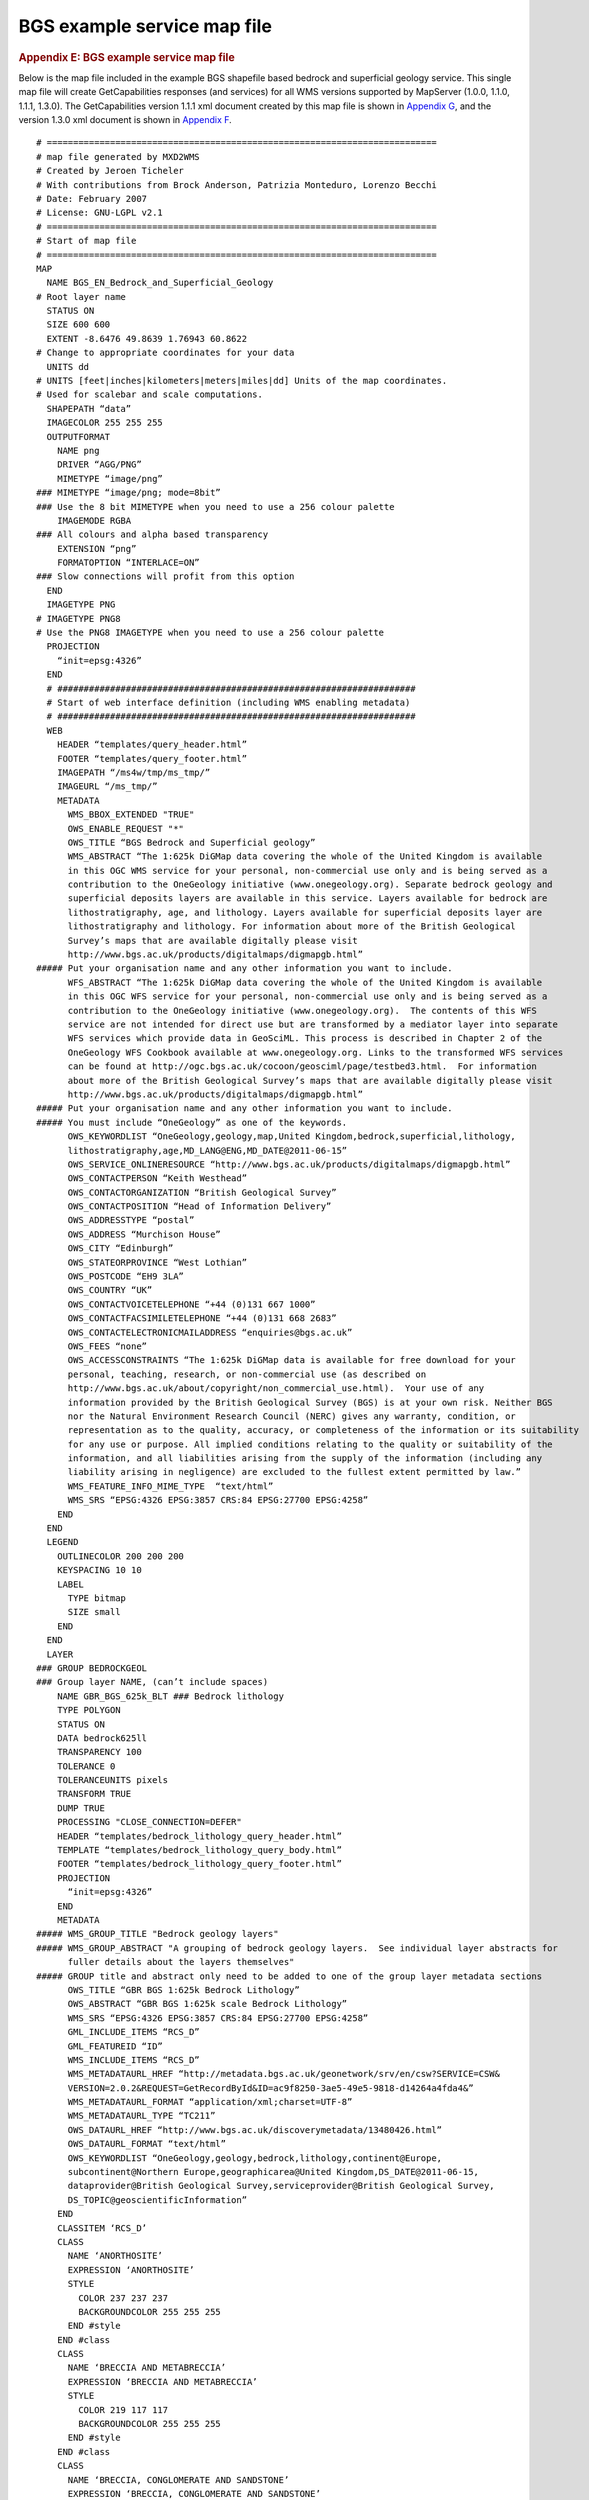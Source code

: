 ============================
BGS example service map file
============================

.. container::
   :name: outer_container

   .. container::
      :name: content

      .. container:: fullwidth

         .. rubric:: Appendix E: BGS example service map file
            :name: appendix-e-bgs-example-service-map-file
            :class: technical_progress_side_menu

         Below is the map file included in the example BGS shapefile
         based bedrock and superficial geology service. This single map
         file will create GetCapabilities responses (and services) for
         all WMS versions supported by MapServer (1.0.0, 1.1.0, 1.1.1,
         1.3.0). The GetCapabilities version 1.1.1 xml document created
         by this map file is shown in `Appendix G <appendixG.html>`__,
         and the version 1.3.0 xml document is shown in `Appendix
         F <appendixF.html>`__.

         ::

            # ==========================================================================
            # map file generated by MXD2WMS
            # Created by Jeroen Ticheler
            # With contributions from Brock Anderson, Patrizia Monteduro, Lorenzo Becchi
            # Date: February 2007
            # License: GNU-LGPL v2.1
            # ==========================================================================
            # Start of map file
            # ==========================================================================
            MAP
              NAME BGS_EN_Bedrock_and_Superficial_Geology 
            # Root layer name
              STATUS ON
              SIZE 600 600
              EXTENT -8.6476 49.8639 1.76943 60.8622
            # Change to appropriate coordinates for your data
              UNITS dd
            # UNITS [feet|inches|kilometers|meters|miles|dd] Units of the map coordinates. 
            # Used for scalebar and scale computations.
              SHAPEPATH “data”
              IMAGECOLOR 255 255 255
              OUTPUTFORMAT
                NAME png
                DRIVER “AGG/PNG”
                MIMETYPE “image/png”
            ### MIMETYPE “image/png; mode=8bit”
            ### Use the 8 bit MIMETYPE when you need to use a 256 colour palette
                IMAGEMODE RGBA
            ### All colours and alpha based transparency
                EXTENSION “png”
                FORMATOPTION “INTERLACE=ON”
            ### Slow connections will profit from this option
              END
              IMAGETYPE PNG
            # IMAGETYPE PNG8
            # Use the PNG8 IMAGETYPE when you need to use a 256 colour palette 
              PROJECTION
                “init=epsg:4326”
              END
              # ####################################################################
              # Start of web interface definition (including WMS enabling metadata)
              # ####################################################################
              WEB
                HEADER “templates/query_header.html”
                FOOTER “templates/query_footer.html”
                IMAGEPATH “/ms4w/tmp/ms_tmp/”
                IMAGEURL “/ms_tmp/”
                METADATA
                  WMS_BBOX_EXTENDED "TRUE"
                  OWS_ENABLE_REQUEST "*"
                  OWS_TITLE “BGS Bedrock and Superficial geology”
                  WMS_ABSTRACT “The 1:625k DiGMap data covering the whole of the United Kingdom is available 
                  in this OGC WMS service for your personal, non-commercial use only and is being served as a 
                  contribution to the OneGeology initiative (www.onegeology.org). Separate bedrock geology and 
                  superficial deposits layers are available in this service. Layers available for bedrock are 
                  lithostratigraphy, age, and lithology. Layers available for superficial deposits layer are 
                  lithostratigraphy and lithology. For information about more of the British Geological 
                  Survey’s maps that are available digitally please visit 
                  http://www.bgs.ac.uk/products/digitalmaps/digmapgb.html”
            ##### Put your organisation name and any other information you want to include.
                  WFS_ABSTRACT “The 1:625k DiGMap data covering the whole of the United Kingdom is available 
                  in this OGC WFS service for your personal, non-commercial use only and is being served as a 
                  contribution to the OneGeology initiative (www.onegeology.org).  The contents of this WFS 
                  service are not intended for direct use but are transformed by a mediator layer into separate 
                  WFS services which provide data in GeoSciML. This process is described in Chapter 2 of the 
                  OneGeology WFS Cookbook available at www.onegeology.org. Links to the transformed WFS services 
                  can be found at http://ogc.bgs.ac.uk/cocoon/geosciml/page/testbed3.html.  For information 
                  about more of the British Geological Survey’s maps that are available digitally please visit
                  http://www.bgs.ac.uk/products/digitalmaps/digmapgb.html”
            ##### Put your organisation name and any other information you want to include.
            ##### You must include “OneGeology” as one of the keywords.
                  OWS_KEYWORDLIST “OneGeology,geology,map,United Kingdom,bedrock,superficial,lithology,
                  lithostratigraphy,age,MD_LANG@ENG,MD_DATE@2011-06-15”
                  OWS_SERVICE_ONLINERESOURCE “http://www.bgs.ac.uk/products/digitalmaps/digmapgb.html”
                  OWS_CONTACTPERSON “Keith Westhead”
                  OWS_CONTACTORGANIZATION “British Geological Survey”
                  OWS_CONTACTPOSITION “Head of Information Delivery”
                  OWS_ADDRESSTYPE “postal”
                  OWS_ADDRESS “Murchison House”
                  OWS_CITY “Edinburgh”
                  OWS_STATEORPROVINCE “West Lothian”
                  OWS_POSTCODE “EH9 3LA”
                  OWS_COUNTRY “UK”
                  OWS_CONTACTVOICETELEPHONE “+44 (0)131 667 1000”
                  OWS_CONTACTFACSIMILETELEPHONE “+44 (0)131 668 2683”
                  OWS_CONTACTELECTRONICMAILADDRESS “enquiries@bgs.ac.uk”
                  OWS_FEES “none”
                  OWS_ACCESSCONSTRAINTS “The 1:625k DiGMap data is available for free download for your 
                  personal, teaching, research, or non-commercial use (as described on 
                  http://www.bgs.ac.uk/about/copyright/non_commercial_use.html).  Your use of any 
                  information provided by the British Geological Survey (BGS) is at your own risk. Neither BGS 
                  nor the Natural Environment Research Council (NERC) gives any warranty, condition, or 
                  representation as to the quality, accuracy, or completeness of the information or its suitability
                  for any use or purpose. All implied conditions relating to the quality or suitability of the 
                  information, and all liabilities arising from the supply of the information (including any 
                  liability arising in negligence) are excluded to the fullest extent permitted by law.”
                  WMS_FEATURE_INFO_MIME_TYPE  “text/html”
                  WMS_SRS “EPSG:4326 EPSG:3857 CRS:84 EPSG:27700 EPSG:4258”
                END
              END
              LEGEND
                OUTLINECOLOR 200 200 200
                KEYSPACING 10 10
                LABEL
                  TYPE bitmap
                  SIZE small
                END
              END
              LAYER
            ### GROUP BEDROCKGEOL 
            ### Group layer NAME, (can’t include spaces)
                NAME GBR_BGS_625k_BLT ### Bedrock lithology
                TYPE POLYGON
                STATUS ON
                DATA bedrock625ll
                TRANSPARENCY 100
                TOLERANCE 0
                TOLERANCEUNITS pixels
                TRANSFORM TRUE
                DUMP TRUE
                PROCESSING "CLOSE_CONNECTION=DEFER"
                HEADER “templates/bedrock_lithology_query_header.html”
                TEMPLATE “templates/bedrock_lithology_query_body.html”
                FOOTER “templates/bedrock_lithology_query_footer.html”
                PROJECTION
                  “init=epsg:4326”
                END
                METADATA
            ##### WMS_GROUP_TITLE "Bedrock geology layers" 
            ##### WMS_GROUP_ABSTRACT "A grouping of bedrock geology layers.  See individual layer abstracts for 
                  fuller details about the layers themselves"
            ##### GROUP title and abstract only need to be added to one of the group layer metadata sections
                  OWS_TITLE “GBR BGS 1:625k Bedrock Lithology”
                  OWS_ABSTRACT “GBR BGS 1:625k scale Bedrock Lithology”
                  WMS_SRS “EPSG:4326 EPSG:3857 CRS:84 EPSG:27700 EPSG:4258”
                  GML_INCLUDE_ITEMS “RCS_D”
                  GML_FEATUREID “ID”
                  WMS_INCLUDE_ITEMS “RCS_D”
                  WMS_METADATAURL_HREF “http://metadata.bgs.ac.uk/geonetwork/srv/en/csw?SERVICE=CSW&
                  VERSION=2.0.2&REQUEST=GetRecordById&ID=ac9f8250-3ae5-49e5-9818-d14264a4fda4&”
                  WMS_METADATAURL_FORMAT “application/xml;charset=UTF-8”
                  WMS_METADATAURL_TYPE “TC211”
                  OWS_DATAURL_HREF “http://www.bgs.ac.uk/discoverymetadata/13480426.html”
                  OWS_DATAURL_FORMAT “text/html”
                  OWS_KEYWORDLIST “OneGeology,geology,bedrock,lithology,continent@Europe,
                  subcontinent@Northern Europe,geographicarea@United Kingdom,DS_DATE@2011-06-15,
                  dataprovider@British Geological Survey,serviceprovider@British Geological Survey,
                  DS_TOPIC@geoscientificInformation”
                END
                CLASSITEM ‘RCS_D’
                CLASS
                  NAME ‘ANORTHOSITE’
                  EXPRESSION ‘ANORTHOSITE’
                  STYLE
                    COLOR 237 237 237
                    BACKGROUNDCOLOR 255 255 255
                  END #style
                END #class
                CLASS
                  NAME ‘BRECCIA AND METABRECCIA’
                  EXPRESSION ‘BRECCIA AND METABRECCIA’
                  STYLE
                    COLOR 219 117 117
                    BACKGROUNDCOLOR 255 255 255
                  END #style
                END #class
                CLASS
                  NAME ‘BRECCIA, CONGLOMERATE AND SANDSTONE’
                  EXPRESSION ‘BRECCIA, CONGLOMERATE AND SANDSTONE’
                  STYLE
                    COLOR 201 84 51
                    BACKGROUNDCOLOR 255 255 255
                  END #style
                END #class
                CLASS
                  NAME ‘CHALK’
                  EXPRESSION ‘CHALK’
                  STYLE
                    COLOR 201 255 175
                    BACKGROUNDCOLOR 255 255 255
                  END #style
                END #class
                CLASS
                  NAME ‘CHALK AND SANDSTONE’
                  EXPRESSION ‘CHALK AND SANDSTONE’
                  STYLE
                    COLOR 175 255 117
                    BACKGROUNDCOLOR 255 255 255
                  END #style
                END #class
                CLASS
                  NAME ‘CLAY AND LIGNITE’
                  EXPRESSION ‘CLAY AND LIGNITE’
                  STYLE
                    COLOR 201 201 117
                    BACKGROUNDCOLOR 255 255 255
                  END #style
                END #class
                CLASS
                  NAME ‘CLAY, SILT AND SAND’
                  EXPRESSION ‘CLAY, SILT AND SAND’
                  STYLE
                    COLOR 255 201 175
                    BACKGROUNDCOLOR 255 255 255
                  END #style
                END #class
                CLASS
                  NAME ‘CLAY, SILT, SAND AND GRAVEL’
                  EXPRESSION ‘CLAY, SILT, SAND AND GRAVEL’
                  STYLE
                    COLOR 219 147 117
                    BACKGROUNDCOLOR 255 255 255
                  END #style
                END #class
                CLASS
                  NAME ‘CONGLOMERATE AND [SUBEQUAL/SUBORDINATE] SANDSTONE, INTERBEDDED’
                  EXPRESSION ‘CONGLOMERATE AND [SUBEQUAL/SUBORDINATE] SANDSTONE, INTERBEDDED’
                  STYLE
                    COLOR 175 147 84
                    BACKGROUNDCOLOR 255 255 255
                  END #style
                END #class
                CLASS
                  NAME ‘CONGLOMERATE, SANDSTONE, SILTSTONE AND MUDSTONE’
                  EXPRESSION ‘CONGLOMERATE, SANDSTONE, SILTSTONE AND MUDSTONE’
                  STYLE
                    COLOR 255 219 219
                    BACKGROUNDCOLOR 255 255 255
                  END #style
                END #class
                CLASS
                  NAME ‘DIAMICTITE’
                  EXPRESSION ‘DIAMICTITE’
                  STYLE
                    COLOR 147 201 201
                    BACKGROUNDCOLOR 255 255 255
                  END #style
                END #class
                CLASS
                  NAME ‘DOLERITE AND THOLEIITIC BASALT’
                  EXPRESSION ‘DOLERITE AND THOLEIITIC BASALT’
                  STYLE
                    COLOR 255 51 201
                    BACKGROUNDCOLOR 255 255 255
                  END #style
                END #class
                CLASS
                  NAME ‘DOLOMITIZED LIMESTONE AND DOLOMITE’
                  EXPRESSION ‘DOLOMITIZED LIMESTONE AND DOLOMITE’
                  STYLE
                    COLOR 147 255 147
                    BACKGROUNDCOLOR 255 255 255
                  END #style
                END #class
                CLASS
                  NAME ‘DOLOSTONE’
                  EXPRESSION ‘DOLOSTONE’
                  STYLE
                    COLOR 175 255 175
                    BACKGROUNDCOLOR 255 255 255
                  END #style
                END #class
                CLASS
                  NAME ‘FELSIC LAVA’
                  EXPRESSION ‘FELSIC LAVA’
                  STYLE
                    COLOR 255 175 0
                    BACKGROUNDCOLOR 255 255 255
                  END #style
                END #class
                CLASS
                  NAME ‘FELSIC LAVA AND FELSIC TUFF’
                  EXPRESSION ‘FELSIC LAVA AND FELSIC TUFF’
                  STYLE
                    COLOR 255 175 0
                    BACKGROUNDCOLOR 255 255 255
                  END #style
                END #class
                CLASS
                  NAME ‘FELSIC TUFF’
                  EXPRESSION ‘FELSIC TUFF’
                  STYLE
                    COLOR 255 175 84
                    BACKGROUNDCOLOR 255 255 255
                  END #style
                END #class
                CLASS
                  NAME ‘FELSIC-ROCK’
                  EXPRESSION ‘FELSIC-ROCK’
                  STYLE
                    COLOR 255 0 0
                    BACKGROUNDCOLOR 255 255 255
                  END #style
                END #class
                CLASS
                  NAME ‘GNEISS’
                  EXPRESSION ‘GNEISS’
                  STYLE
                    COLOR 201 201 255
                    BACKGROUNDCOLOR 255 255 255
                  END #style
                END #class
                CLASS
                  NAME ‘GNEISSOSE PSAMMITE AND GNEISSOSE SEMIPELITE’
                  EXPRESSION ‘GNEISSOSE PSAMMITE AND GNEISSOSE SEMIPELITE’
                  STYLE
                    COLOR 255 201 147
                    BACKGROUNDCOLOR 255 255 255
                  END #style
                END #class
                CLASS
                  NAME ‘GNEISSOSE SEMIPELITE AND GNEISSOSE PSAMMITE’
                  EXPRESSION ‘GNEISSOSE SEMIPELITE AND GNEISSOSE PSAMMITE’
                  STYLE
                    COLOR 255 219 219
                    BACKGROUNDCOLOR 255 255 255
                  END #style
                END #class
                CLASS
                  NAME ‘GRAPHITIC PELITE, CALCAREOUS PELITE, CALCSILICATE-ROCK AND PSAMMITE’
                  EXPRESSION ‘GRAPHITIC PELITE, CALCAREOUS PELITE, CALCSILICATE-ROCK AND PSAMMITE’
                  STYLE
                    COLOR 201 255 117
                    BACKGROUNDCOLOR 255 255 255
                  END #style
                END #class
                CLASS
                  NAME ‘GRAVEL, SAND, SILT AND CLAY’
                  EXPRESSION ‘GRAVEL, SAND, SILT AND CLAY’
                  STYLE
                    COLOR 255 255 237
                    BACKGROUNDCOLOR 255 255 255
                  END #style
                END #class
                CLASS
                  NAME ‘HORNBLENDE SCHIST’
                  EXPRESSION ‘HORNBLENDE SCHIST’
                  STYLE
                    COLOR 84 255 84
                    BACKGROUNDCOLOR 255 255 255
                  END #style
                END #class
                CLASS
                  NAME ‘LAVA AND TUFF’
                  EXPRESSION ‘LAVA AND TUFF’
                  STYLE
                    COLOR 175 255 147
                    BACKGROUNDCOLOR 255 255 255
                  END #style
                END #class
                CLASS
                  NAME ‘LAVA, TUFF, VOLCANICLASTIC ROCK AND SEDIMENTARY ROCK’
                  EXPRESSION ‘LAVA, TUFF, VOLCANICLASTIC ROCK AND SEDIMENTARY ROCK’
                  STYLE
                    COLOR 219 175 219
                    BACKGROUNDCOLOR 255 255 255
                  END #style
                END #class
                CLASS
                  NAME ‘LIMESTONE’
                  EXPRESSION ‘LIMESTONE’
                  STYLE
                    COLOR 147 237 237
                    BACKGROUNDCOLOR 255 255 255
                  END #style
                END #class
                CLASS
                  NAME ‘LIMESTONE AND CALCAREOUS SANDSTONE’
                  EXPRESSION ‘LIMESTONE AND CALCAREOUS SANDSTONE’
                  STYLE
                    COLOR 255 201 147
                    BACKGROUNDCOLOR 255 255 255
                  END #style
                END #class
                CLASS
                  NAME ‘LIMESTONE AND MUDSTONE, INTERBEDDED’
                  EXPRESSION ‘LIMESTONE AND MUDSTONE, INTERBEDDED’
                  STYLE
                    COLOR 175 201 201
                    BACKGROUNDCOLOR 255 255 255
                  END #style
                END #class
                CLASS
                  NAME ‘LIMESTONE WITH SUBORDINATE SANDSTONE AND ARGILLACEOUS ROCKS’
                  EXPRESSION ‘LIMESTONE WITH SUBORDINATE SANDSTONE AND ARGILLACEOUS ROCKS’
                  STYLE
                    COLOR 147 255 237
                    BACKGROUNDCOLOR 255 255 255
                  END #style
                END #class
                CLASS
                  NAME ‘LIMESTONE, ARGILLACEOUS ROCKS AND SUBORDINATE SANDSTONE, INTERBEDDED’
                  EXPRESSION ‘LIMESTONE, ARGILLACEOUS ROCKS AND SUBORDINATE SANDSTONE, INTERBEDDED’
                  STYLE
                    COLOR 84 219 219
                    BACKGROUNDCOLOR 255 255 255
                  END #style
                END #class
                CLASS
                  NAME ‘LIMESTONE, MUDSTONE AND CALCAREOUS MUDSTONE’
                  EXPRESSION ‘LIMESTONE, MUDSTONE AND CALCAREOUS MUDSTONE’
                  STYLE
                    COLOR 117 255 255
                    BACKGROUNDCOLOR 255 255 255
                  END #style
                END #class
                CLASS
                  NAME ‘LIMESTONE, MUDSTONE, SANDSTONE AND SILTSTONE, WITH SUBORDINATE CHERT, COAL AND... ’
                  EXPRESSION ‘LIMESTONE, MUDSTONE, SANDSTONE AND SILTSTONE, WITH SUBORDINATE CHERT, COAL... ’
                  STYLE
                    COLOR 175 175 117
                    BACKGROUNDCOLOR 255 255 255
                  END #style
                END #class
                CLASS
                  NAME ‘LIMESTONE, SANDSTONE, SILTSTONE AND MUDSTONE’
                  EXPRESSION ‘LIMESTONE, SANDSTONE, SILTSTONE AND MUDSTONE’
                  STYLE
                    COLOR 255 219 147
                    BACKGROUNDCOLOR 255 255 255
                  END #style
                END #class
                CLASS
                  NAME ‘MAFIC GNEISS’
                  EXPRESSION ‘MAFIC GNEISS’
                  STYLE
                    COLOR 175 51 255
                    BACKGROUNDCOLOR 255 255 255
                  END #style
                END #class
                CLASS
                  NAME ‘MAFIC IGNEOUS-ROCK’
                  EXPRESSION ‘MAFIC IGNEOUS-ROCK’
                  STYLE
                    COLOR 84 201 84
                    BACKGROUNDCOLOR 255 255 255
                  END #style
                END #class
                CLASS
                  NAME ‘MAFIC LAVA’
                  EXPRESSION ‘MAFIC LAVA’
                  STYLE
                    COLOR 255 219 255
                    BACKGROUNDCOLOR 255 255 255
                  END #style
                END #class
                CLASS
                  NAME ‘MAFIC LAVA AND MAFIC TUFF’
                  EXPRESSION ‘MAFIC LAVA AND MAFIC TUFF’
                  STYLE
                    COLOR 255 219 255
                    BACKGROUNDCOLOR 255 255 255
                  END #style
                END #class
                CLASS
                  NAME ‘MAFIC TUFF’
                  EXPRESSION ‘MAFIC TUFF’
                  STYLE
                    COLOR 255 219 255
                    BACKGROUNDCOLOR 255 255 255
                  END #style
                END #class
                CLASS
                  NAME ‘MAFITE’
                  EXPRESSION ‘MAFITE’
                  STYLE
                    COLOR 117 255 0
                    BACKGROUNDCOLOR 255 255 255
                  END #style
                END #class
                CLASS
                  NAME ‘METALIMESTONE’
                  EXPRESSION ‘METALIMESTONE’
                  STYLE
                    COLOR 84 255 255
                    BACKGROUNDCOLOR 255 255 255
                  END #style
                END #class
                CLASS
                  NAME ‘METASEDIMENTARY ROCK’
                  EXPRESSION ‘METASEDIMENTARY ROCK’
                  STYLE
                    COLOR 175 201 84
                    BACKGROUNDCOLOR 255 255 255
                  END #style
                END #class
                CLASS
                  NAME ‘METAVOLCANICLASTIC IGNEOUS-ROCK AND METAVOLCANICLASTIC SEDIMENTARY-ROCK’
                  EXPRESSION ‘METAVOLCANICLASTIC IGNEOUS-ROCK AND METAVOLCANICLASTIC SEDIMENTARY-ROCK’
                  STYLE
                    COLOR 117 255 147
                    BACKGROUNDCOLOR 255 255 255
                  END #style
                END #class
                CLASS
                  NAME ‘MICA SCHIST’
                  EXPRESSION ‘MICA SCHIST’
                  STYLE
                    COLOR 175 237 175
                    BACKGROUNDCOLOR 255 255 255
                  END #style
                END #class
                CLASS
                  NAME ‘MIGMATITIC ROCK’
                  EXPRESSION ‘MIGMATITIC ROCK’
                  STYLE
                    COLOR 201 175 201
                    BACKGROUNDCOLOR 255 255 255
                  END #style
                END #class
                CLASS
                  NAME ‘MUDSTONE, CHERT AND SMECTITE-CLAYSTONE’
                  EXPRESSION ‘MUDSTONE, CHERT AND SMECTITE-CLAYSTONE’
                  STYLE
                    COLOR 117 175 219
                    BACKGROUNDCOLOR 255 255 255
                  END #style
                END #class
                CLASS
                  NAME ‘MUDSTONE, SANDSTONE AND CONGLOMERATE’
                  EXPRESSION ‘MUDSTONE, SANDSTONE AND CONGLOMERATE’
                  STYLE
                    COLOR 147 255 255
                    BACKGROUNDCOLOR 255 255 255
                  END #style
                END #class
                CLASS
                  NAME ‘MUDSTONE, SANDSTONE AND LIMESTONE’
                  EXPRESSION ‘MUDSTONE, SANDSTONE AND LIMESTONE’
                  STYLE
                    COLOR 255 201 51
                    BACKGROUNDCOLOR 255 255 255
                  END #style
                END #class
                CLASS
                  NAME ‘MUDSTONE, SILTSTONE AND SANDSTONE’
                  EXPRESSION ‘MUDSTONE, SILTSTONE AND SANDSTONE’
                  STYLE
                    COLOR 201 201 117
                    BACKGROUNDCOLOR 255 255 255
                  END #style
                END #class
                CLASS
                  NAME ‘MUDSTONE, SILTSTONE, LIMESTONE AND SANDSTONE’
                  EXPRESSION ‘MUDSTONE, SILTSTONE, LIMESTONE AND SANDSTONE’
                  STYLE
                    COLOR 84 117 201
                    BACKGROUNDCOLOR 255 255 255
                  END #style
                END #class
                CLASS
                  NAME ‘MUDSTONE, SILTSTONE, SANDSTONE, COAL, IRONSTONE AND FERRICRETE’
                  EXPRESSION ‘MUDSTONE, SILTSTONE, SANDSTONE, COAL, IRONSTONE AND FERRICRETE’
                  STYLE
                    COLOR 237 201 84
                    BACKGROUNDCOLOR 255 255 255
                  END #style
                END #class
                CLASS
                  NAME ‘MYLONITIC-ROCK AND FAULT-BRECCIA’
                  EXPRESSION ‘MYLONITIC-ROCK AND FAULT-BRECCIA’
                  STYLE
                    COLOR 147 175 0
                    BACKGROUNDCOLOR 255 255 255
                  END #style
                END #class
                CLASS
                  NAME ‘PELITE’
                  EXPRESSION ‘PELITE’
                  STYLE
                    COLOR 175 237 255
                    BACKGROUNDCOLOR 255 255 255
                  END #style
                END #class
                CLASS
                  NAME ‘PSAMMITE’
                  EXPRESSION ‘PSAMMITE’
                  STYLE
                    COLOR 255 237 117
                    BACKGROUNDCOLOR 255 255 255
                  END #style
                END #class
                CLASS
                  NAME ‘PSAMMITE AND PELITE’
                  EXPRESSION ‘PSAMMITE AND PELITE’
                  STYLE
                    COLOR 237 237 0
                    BACKGROUNDCOLOR 255 255 255
                  END #style
                END #class
                CLASS
                  NAME ‘PSAMMITE AND SEMIPELITE’
                  EXPRESSION ‘PSAMMITE AND SEMIPELITE’
                  STYLE
                    COLOR 201 175 255
                    BACKGROUNDCOLOR 255 255 255
                  END #style
                END #class
                CLASS
                  NAME ‘PSAMMITE, PELITE, SEMIPELITE AND CALCSILICATE-ROCK’
                  EXPRESSION ‘PSAMMITE, PELITE, SEMIPELITE AND CALCSILICATE-ROCK’
                  STYLE
                    COLOR 255 237 219
                    BACKGROUNDCOLOR 255 255 255
                  END #style
                END #class
                CLASS
                  NAME ‘PSAMMITE, SEMIPELITE AND PELITE’
                  EXPRESSION ‘PSAMMITE, SEMIPELITE AND PELITE’
                  STYLE
                    COLOR 255 147 175
                    BACKGROUNDCOLOR 255 255 255
                  END #style
                END #class
                CLASS
                  NAME ‘PYROCLASTIC-ROCK’
                  EXPRESSION ‘PYROCLASTIC-ROCK’
                  STYLE
                    COLOR 255 255 84
                    BACKGROUNDCOLOR 255 255 255
                  END #style
                END #class
                CLASS
                  NAME ‘QUARTZ-ARENITE’
                  EXPRESSION ‘QUARTZ-ARENITE’
                  STYLE
                    COLOR 147 237 255
                    BACKGROUNDCOLOR 255 255 255
                  END #style
                END #class
                CLASS
                  NAME ‘QUARTZITE’
                  EXPRESSION ‘QUARTZITE’
                  STYLE
                    COLOR 237 219 51
                    BACKGROUNDCOLOR 255 255 255
                  END #style
                END #class
                CLASS
                  NAME ‘SAND, SILT AND CLAY’
                  EXPRESSION ‘SAND, SILT AND CLAY’
                  STYLE
                    COLOR 51 117 255
                    BACKGROUNDCOLOR 255 255 255
                  END #style
                END #class
                CLASS
                  NAME ‘SANDSTONE AND CONGLOMERATE, INTERBEDDED’
                  EXPRESSION ‘SANDSTONE AND CONGLOMERATE, INTERBEDDED’
                  STYLE
                    COLOR 201 255 175
                    BACKGROUNDCOLOR 255 255 255
                  END #style
                END #class
                CLASS
                  NAME ‘SANDSTONE AND MUDSTONE’
                  EXPRESSION ‘SANDSTONE AND MUDSTONE’
                  STYLE
                    COLOR 201 219 147
                    BACKGROUNDCOLOR 255 255 255
                  END #style
                END #class
                CLASS
                  NAME ‘SANDSTONE AND SILTSTONE, INTERBEDDED’
                  EXPRESSION ‘SANDSTONE AND SILTSTONE, INTERBEDDED’
                  STYLE
                    COLOR 201 237 84
                    BACKGROUNDCOLOR 255 255 255
                  END #style
                END #class
                CLASS
                  NAME ‘SANDSTONE AND SUBORDINATE BRECCIA’
                  EXPRESSION ‘SANDSTONE AND SUBORDINATE BRECCIA’
                  STYLE
                    COLOR 255 147 84
                    BACKGROUNDCOLOR 255 255 255
                  END #style
                END #class
                CLASS
                  NAME ‘SANDSTONE AND [SUBEQUAL/SUBORDINATE] ARGILLACEOUS ROCKS, INTERBEDDED’
                  EXPRESSION ‘SANDSTONE AND [SUBEQUAL/SUBORDINATE] ARGILLACEOUS ROCKS, INTERBEDDED’
                  STYLE
                    COLOR 237 175 147
                    BACKGROUNDCOLOR 255 255 255
                  END #style
                END #class
                CLASS
                  NAME ‘SANDSTONE AND [SUBEQUAL/SUBORDINATE] LIMESTONE, INTERBEDDED’
                  EXPRESSION ‘SANDSTONE AND [SUBEQUAL/SUBORDINATE] LIMESTONE, INTERBEDDED’
                  STYLE
                    COLOR 255 175 0
                    BACKGROUNDCOLOR 255 255 255
                  END #style
                END #class
                CLASS
                  NAME ‘SANDSTONE WITH SUBORDINATE ARGILLACEOUS ROCKS AND LIMESTONE’
                  EXPRESSION ‘SANDSTONE WITH SUBORDINATE ARGILLACEOUS ROCKS AND LIMESTONE’
                  STYLE
                    COLOR 255 147 147
                    BACKGROUNDCOLOR 255 255 255
                  END #style
                END #class
                CLASS
                  NAME ‘SANDSTONE WITH SUBORDINATE CONGLOMERATE AND SILTSTONE’
                  EXPRESSION ‘SANDSTONE WITH SUBORDINATE CONGLOMERATE AND SILTSTONE’
                  STYLE
                    COLOR 237 147 51
                    BACKGROUNDCOLOR 255 255 255
                  END #style
                END #class
                CLASS
                  NAME ‘SANDSTONE WITH SUBORDINATE CONGLOMERATE, SILTSTONE AND MUDSTONE’
                  EXPRESSION ‘SANDSTONE WITH SUBORDINATE CONGLOMERATE, SILTSTONE AND MUDSTONE’
                  STYLE
                    COLOR 237 147 175
                    BACKGROUNDCOLOR 255 255 255
                  END #style
                END #class
                CLASS
                  NAME ‘SANDSTONE, BRECCIA AND CONGLOMERATE’
                  EXPRESSION ‘SANDSTONE, BRECCIA AND CONGLOMERATE’
                  STYLE
                    COLOR 237 117 84
                    BACKGROUNDCOLOR 255 255 255
                  END #style
                END #class
                CLASS
                  NAME ‘SANDSTONE, CONGLOMERATE AND [SUBORDINATE] ARGILLACEOUS ROCKS’
                  EXPRESSION ‘SANDSTONE, CONGLOMERATE AND [SUBORDINATE] ARGILLACEOUS ROCKS’
                  STYLE
                    COLOR 201 175 117
                    BACKGROUNDCOLOR 255 255 255
                  END #style
                END #class
                CLASS
                  NAME ‘SANDSTONE, LIMESTONE AND ARGILLACEOUS ROCKS’
                  EXPRESSION ‘SANDSTONE, LIMESTONE AND ARGILLACEOUS ROCKS’
                  STYLE
                    COLOR 175 51 255
                    BACKGROUNDCOLOR 255 255 255
                  END #style
                END #class
                CLASS
                  NAME ‘SANDSTONE, MUDSTONE, SILTSTONE AND CONGLOMERATE’
                  EXPRESSION ‘SANDSTONE, MUDSTONE, SILTSTONE AND CONGLOMERATE’
                  STYLE
                    COLOR 219 255 117
                    BACKGROUNDCOLOR 255 255 255
                  END #style
                END #class
                CLASS
                  NAME ‘SANDSTONE, SILTSTONE AND MUDSTONE’
                  EXPRESSION ‘SANDSTONE, SILTSTONE AND MUDSTONE’
                  STYLE
                    COLOR 237 175 175
                    BACKGROUNDCOLOR 255 255 255
                  END #style
                END #class
                CLASS
                  NAME ‘SCHIST’
                  EXPRESSION ‘SCHIST’
                  STYLE
                    COLOR 237 237 219
                    BACKGROUNDCOLOR 255 255 255
                  END #style
                END #class
                CLASS
                  NAME ‘SEDIMENTARY ROCK CYCLES, CLACKMANNAN GROUP TYPE’
                  EXPRESSION ‘SEDIMENTARY ROCK CYCLES, CLACKMANNAN GROUP TYPE’
                  STYLE
                    COLOR 175 175 117
                    BACKGROUNDCOLOR 255 255 255
                  END #style
                END #class
                CLASS
                  NAME ‘SEDIMENTARY ROCK CYCLES, STRATHCLYDE GROUP TYPE’
                  EXPRESSION ‘SEDIMENTARY ROCK CYCLES, STRATHCLYDE GROUP TYPE’
                  STYLE
                    COLOR 175 175 117
                    BACKGROUNDCOLOR 255 255 255
                  END #style
                END #class
                CLASS
                  NAME ‘SEMIPELITE’
                  EXPRESSION ‘SEMIPELITE’
                  STYLE
                    COLOR 219 219 255
                    BACKGROUNDCOLOR 255 255 255
                  END #style
                END #class
                CLASS
                  NAME ‘SEMIPELITE AND PELITE’
                  EXPRESSION ‘SEMIPELITE AND PELITE’
                  STYLE
                    COLOR 219 219 255
                    BACKGROUNDCOLOR 255 255 255
                  END #style
                END #class
                CLASS
                  NAME ‘SERPENTINITE, METABASALT, METALIMESTONE AND PSAMMITE’
                  EXPRESSION ‘SERPENTINITE, METABASALT, METALIMESTONE AND PSAMMITE’
                  STYLE
                    COLOR 51 117 201
                    BACKGROUNDCOLOR 255 255 255
                  END #style
                END #class
                CLASS
                  NAME ‘SILTSTONE AND SANDSTONE WITH SUBORDINATE MUDSTONE’
                  EXPRESSION ‘SILTSTONE AND SANDSTONE WITH SUBORDINATE MUDSTONE’
                  STYLE
                    COLOR 201 175 0
                    BACKGROUNDCOLOR 255 255 255
                  END #style
                END #class
                CLASS
                  NAME ‘SYENITIC-ROCK’
                  EXPRESSION ‘SYENITIC-ROCK’
                  STYLE
                    COLOR 237 117 84
                    BACKGROUNDCOLOR 255 255 255
                  END #style
                END #class
                CLASS
                  NAME ‘ULTRAMAFITITE’
                  EXPRESSION ‘ULTRAMAFITITE’
                  STYLE
                    COLOR 147 51 255
                    BACKGROUNDCOLOR 255 255 255
                  END #style
                END #class
                CLASS
                  NAME ‘WACKE’
                  EXPRESSION ‘WACKE’
                  STYLE
                    COLOR 201 237 255
                    BACKGROUNDCOLOR 255 255 255
                  END #style
                END #class
              END #layer

              LAYER
            ### GROUP BEDROCKGEOL
                NAME GBR_BGS_625k_BLS
                TYPE POLYGON
                STATUS ON
                DATA bedrock625ll
                TRANSPARENCY 100
                TOLERANCE 0
                TOLERANCEUNITS pixels
                TRANSFORM TRUE
                DUMP TRUE
                PROCESSING "CLOSE_CONNECTION=DEFER"
                HEADER “templates/bedrock_lithostratigraphy_query_header.html”
                TEMPLATE “templates/bedrock_lithostratigraphy_query_body.html”
                FOOTER “templates/bedrock_lithostratigraphy_query_footer.html”
                PROJECTION
                  “init=epsg:4326”
                END
                METADATA
                  OWS_TITLE “GBR BGS 1:625k Bedrock Lithostratigraphy”
                  OWS_ABSTRACT “GBR BGS 1:625k scale Bedrock Lithostratigraphy (including Lithogenic units)”
                  WMS_SRS “EPSG:4326 EPSG:3857 CRS:84 EPSG:27700 EPSG:4258”
                  GML_INCLUDE_ITEMS “LEX_D,AGE_ONEGL,RCS_D” # Note: must be comma separated list of fields 
                  with *no* spaces between field names
                  GML_FEATUREID “ID”
                  WMS_INCLUDE_ITEMS “LEX_D,AGE_ONEGL,RCS_D” # Note: must be comma separated list of fields 
                  with *no* spaces between field names
                  WMS_METADATAURL_HREF “http://metadata.bgs.ac.uk/geonetwork/srv/en/csw?SERVICE=CSW&
                  VERSION=2.0.2&REQUEST=GetRecordById&ID=ac9f8250-3ae5-49e5-9818-d14264a4fda4&”
                  WMS_METADATAURL_FORMAT “application/xml;charset=UTF-8”
                  WMS_METADATAURL_TYPE “TC211”
                  OWS_DATAURL_HREF “http://www.bgs.ac.uk/discoverymetadata/13480426.html”
                  OWS_DATAURL_FORMAT “text/html”
                  OWS_KEYWORDLIST “OneGeology,geology,bedrock,lithostratigraphy,continent@Europe,
                  subcontinent@Northern Europe,geographicarea@United Kingdom,DS_DATE@2011-06-15,
                  dataprovider@British Geological Survey,serviceprovider@British Geological Survey,
                  DS_TOPIC@geoscientificInformation”
                END
                 CLASSITEM ‘LEX_D’
                 CLASS
                  NAME ‘APPIN GROUP’
                  EXPRESSION ‘APPIN GROUP’
                    STYLE
                     COLOR 147 175 117
                     BACKGROUNDCOLOR 255 255 255
                   END #style
                 END #class
                 CLASS
                  NAME ‘APPIN GROUP AND ARGYLL GROUP (UNDIFFERENTIATED)’
                  EXPRESSION ‘APPIN GROUP AND ARGYLL GROUP (UNDIFFERENTIATED)’
                    STYLE
                     COLOR 0 255 255
                     BACKGROUNDCOLOR 255 255 255
                   END #style
                 END #class
                 CLASS
                  NAME ‘APPLEBY GROUP’
                  EXPRESSION ‘APPLEBY GROUP’
                    STYLE
                     COLOR 255 117 0
                     BACKGROUNDCOLOR 255 255 255
                   END #style
                 END #class
                 CLASS
                  NAME ‘ARBUTHNOTT-GARVOCK GROUP’
                  EXPRESSION ‘ARBUTHNOTT-GARVOCK GROUP’
                    STYLE
                     COLOR 147 84 84
                     BACKGROUNDCOLOR 255 255 255
                   END #style
                 END #class
                 CLASS
                  NAME ‘ARDVRECK GROUP’
                  EXPRESSION ‘ARDVRECK GROUP’
                    STYLE
                     COLOR 201 255 147
                     BACKGROUNDCOLOR 255 255 255
                   END #style
                 END #class
                 CLASS
                  NAME ‘ARENIG ROCKS (UNDIFFERENTIATED)’
                  EXPRESSION ‘ARENIG ROCKS (UNDIFFERENTIATED)’
                    STYLE
                     COLOR 175 117 255
                     BACKGROUNDCOLOR 255 255 255
                   END #style
                 END #class
                 CLASS
                  NAME ‘ARGYLL GROUP’
                  EXPRESSION ‘ARGYLL GROUP’
                    STYLE
                     COLOR 237 219 51
                     BACKGROUNDCOLOR 255 255 255
                   END #style
                 END #class
                 CLASS
                  NAME ‘ARMAGH GROUP’
                  EXPRESSION ‘ARMAGH GROUP’
                    STYLE
                     COLOR 147 255 219
                     BACKGROUNDCOLOR 255 255 255
                   END #style
                 END #class
                 CLASS
                  NAME ‘ASHGILL ROCKS (UNDIFFERENTIATED)’
                  EXPRESSION ‘ASHGILL ROCKS (UNDIFFERENTIATED)’
                    STYLE
                     COLOR 147 147 237
                     BACKGROUNDCOLOR 255 255 255
                   END #style
                 END #class
                 CLASS
                  NAME ‘BELFAST GROUP’
                  EXPRESSION ‘BELFAST GROUP’
                    STYLE
                     COLOR 237 201 0
                     BACKGROUNDCOLOR 255 255 255
                   END #style
                 END #class
                 CLASS
                  NAME ‘BLACKCRAIG FORMATION AND GALDENOCH FORMATION (UNDIFFERENTIATED)’
                  EXPRESSION ‘BLACKCRAIG FORMATION AND GALDENOCH FORMATION (UNDIFFERENTIATED)’
                    STYLE
                     COLOR 201 237 237
                     BACKGROUNDCOLOR 255 255 255
                   END #style
                 END #class
                 CLASS
                  NAME ‘BORDER GROUP’
                  EXPRESSION ‘BORDER GROUP’
                    STYLE
                     COLOR 51 255 219
                     BACKGROUNDCOLOR 255 255 255
                   END #style
                 END #class
                 CLASS
                  NAME ‘BOUNDARY ZONE COMPLEX’
                  EXPRESSION ‘BOUNDARY ZONE COMPLEX’
                    STYLE
                     COLOR 255 0 0
                     BACKGROUNDCOLOR 255 255 255
                   END #style
                 END #class
                 CLASS
                  NAME ‘BOWLAND HIGH GROUP AND CRAVEN GROUP (UNDIFFERENTIATED)’
                  EXPRESSION ‘BOWLAND HIGH GROUP AND CRAVEN GROUP (UNDIFFERENTIATED)’
                    STYLE
                     COLOR 237 255 84
                     BACKGROUNDCOLOR 255 255 255
                   END #style
                 END #class
                 CLASS
                  NAME ‘BRACKLESHAM GROUP AND BARTON GROUP (UNDIFFERENTIATED)’
                  EXPRESSION ‘BRACKLESHAM GROUP AND BARTON GROUP (UNDIFFERENTIATED)’
                    STYLE
                     COLOR 255 147 51
                     BACKGROUNDCOLOR 255 255 255
                   END #style
                 END #class
                 CLASS
                  NAME ‘CAMBRIAN AND ORDOVICIAN ROCKS (UNDIFFERENTIATED)’
                  EXPRESSION ‘CAMBRIAN AND ORDOVICIAN ROCKS (UNDIFFERENTIATED)’
                    STYLE
                     COLOR 255 219 255
                     BACKGROUNDCOLOR 255 255 255
                   END #style
                 END #class
                 CLASS
                  NAME ‘CARADOC ROCKS (UNDIFFERENTIATED)’
                  EXPRESSION ‘CARADOC ROCKS (UNDIFFERENTIATED)’
                    STYLE
                     COLOR 117 175 255
                     BACKGROUNDCOLOR 255 255 255
                   END #style
                 END #class
                 CLASS
                  NAME ‘CLACKMANNAN GROUP’
                  EXPRESSION ‘CLACKMANNAN GROUP’
                    STYLE
                     COLOR 255 51 201
                     BACKGROUNDCOLOR 255 255 255
                   END #style
                 END #class
                 CLASS
                  NAME ‘COAL MEASURES GROUP [OBSOLETE  EXCEPT IN NORTHERN IRELAND: USE PCM, SWCM, CMSC]’
                  EXPRESSION ‘COAL MEASURES GROUP [OBSOLETE  EXCEPT IN NORTHERN IRELAND: USE PCM, SWCM, CMSC]’
                    STYLE
                     COLOR 147 147 147
                     BACKGROUNDCOLOR 255 255 255
                   END #style
                 END #class
                 CLASS
                  NAME ‘CORALLIAN GROUP’
                  EXPRESSION ‘CORALLIAN GROUP’
                    STYLE
                     COLOR 255 147 0
                     BACKGROUNDCOLOR 255 255 255
                   END #style
                 END #class
                 CLASS
                  NAME ‘CRAWFORD GROUP AND MOFFAT SHALE GROUP (UNDIFFERENTIATED)’
                  EXPRESSION ‘CRAWFORD GROUP AND MOFFAT SHALE GROUP (UNDIFFERENTIATED)’
                    STYLE
                     COLOR 117 175 219
                     BACKGROUNDCOLOR 255 255 255
                   END #style
                 END #class
                 CLASS
                  NAME ‘CROSS SLIEVE GROUP’
                  EXPRESSION ‘CROSS SLIEVE GROUP’
                    STYLE
                     COLOR 147 84 51
                     BACKGROUNDCOLOR 255 255 255
                   END #style
                 END #class
                 CLASS
                  NAME ‘DEVONIAN ROCKS (UNDIFFERENTIATED)’
                  EXPRESSION ‘DEVONIAN ROCKS (UNDIFFERENTIATED)’
                    STYLE
                     COLOR 237 117 147
                     BACKGROUNDCOLOR 255 255 255
                   END #style
                 END #class
                 CLASS
                  NAME ‘DINANTIAN ROCKS (UNDIFFERENTIATED)’
                  EXPRESSION ‘DINANTIAN ROCKS (UNDIFFERENTIATED)’
                    STYLE
                     COLOR 175 255 255
                     BACKGROUNDCOLOR 255 255 255
                   END #style
                 END #class
                 CLASS
                  NAME ‘DUNNOTTAR-CRAWTON GROUP’
                  EXPRESSION ‘DUNNOTTAR-CRAWTON GROUP’
                    STYLE
                     COLOR 255 219 0
                     BACKGROUNDCOLOR 255 255 255
                   END #style
                 END #class
                 CLASS
                  NAME ‘DURNESS GROUP’
                  EXPRESSION ‘DURNESS GROUP’
                    STYLE
                     COLOR 147 237 255
                     BACKGROUNDCOLOR 255 255 255
                   END #style
                 END #class
                 CLASS
                  NAME ‘ENLER GROUP’
                  EXPRESSION ‘ENLER GROUP’
                    STYLE
                     COLOR 255 84 0
                     BACKGROUNDCOLOR 255 255 255
                   END #style
                 END #class
                 CLASS
                  NAME ‘EOCENE TO MIOCENE ROCKS (UNDIFFERENTIATED)’
                  EXPRESSION ‘EOCENE TO MIOCENE ROCKS (UNDIFFERENTIATED)’
                    STYLE
                     COLOR 219 219 51
                     BACKGROUNDCOLOR 255 255 255
                   END #style
                 END #class
                 CLASS
                  NAME ‘FAULT ZONE ROCKS, UNASSIGNED’
                  EXPRESSION ‘FAULT ZONE ROCKS, UNASSIGNED’
                    STYLE
                     COLOR 84 255 84
                     BACKGROUNDCOLOR 255 255 255
                   END #style
                 END #class
                 CLASS
                  NAME ‘FINTONA GROUP’
                  EXPRESSION ‘FINTONA GROUP’
                    STYLE
                     COLOR 237 117 147
                     BACKGROUNDCOLOR 255 255 255
                   END #style
                 END #class
                 CLASS
                  NAME ‘GALA GROUP’
                  EXPRESSION ‘GALA GROUP’
                    STYLE
                     COLOR 175 237 219
                     BACKGROUNDCOLOR 255 255 255
                   END #style
                 END #class
                 CLASS
                  NAME ‘GAULT FORMATION AND UPPER GREENSAND FORMATION (UNDIFFERENTIATED)’
                  EXPRESSION ‘GAULT FORMATION AND UPPER GREENSAND FORMATION (UNDIFFERENTIATED)’
                    STYLE
                     COLOR 51 255 175
                     BACKGROUNDCOLOR 255 255 255
                   END #style
                 END #class
                 CLASS
                  NAME ‘GLENFINNAN GROUP’
                  EXPRESSION ‘GLENFINNAN GROUP’
                    STYLE
                     COLOR 201 175 219
                     BACKGROUNDCOLOR 255 255 255
                   END #style
                 END #class
                 CLASS
                  NAME ‘GRAMPIAN GROUP’
                  EXPRESSION ‘GRAMPIAN GROUP’
                    STYLE
                     COLOR 255 175 117
                     BACKGROUNDCOLOR 255 255 255
                   END #style
                 END #class
                 CLASS
                  NAME ‘GREAT OOLITE GROUP’
                  EXPRESSION ‘GREAT OOLITE GROUP’
                    STYLE
                     COLOR 175 201 84
                     BACKGROUNDCOLOR 255 255 255
                   END #style
                 END #class
                 CLASS
                  NAME ‘GREY CHALK SUBGROUP’
                  EXPRESSION ‘GREY CHALK SUBGROUP’
                    STYLE
                     COLOR 201 255 51
                     BACKGROUNDCOLOR 255 255 255
                   END #style
                 END #class
                 CLASS
                  NAME ‘HAWICK GROUP’
                  EXPRESSION ‘HAWICK GROUP’
                    STYLE
                     COLOR 147 84 255
                     BACKGROUNDCOLOR 255 255 255
                   END #style
                 END #class
                 CLASS
                  NAME ‘HIBERNIAN GREENSANDS FORMATION AND ULSTER WHITE LIMESTONE FORMATION (UNDIFFERENTIATED)’
                  EXPRESSION ‘HIBERNIAN GREENSANDS FORMATION AND ULSTER WHITE LIMESTONE FORMATION (UNDIF...)’
                    STYLE
                     COLOR 175 255 147
                     BACKGROUNDCOLOR 255 255 255
                   END #style
                 END #class
                 CLASS
                  NAME ‘HIGHLAND BORDER COMPLEX [UNDER REVIEW; POSSIBLY OBSOLETE]’
                  EXPRESSION ‘HIGHLAND BORDER COMPLEX [UNDER REVIEW; POSSIBLY OBSOLETE]’
                    STYLE
                     COLOR 0 255 117
                     BACKGROUNDCOLOR 255 255 255
                   END #style
                 END #class
                 CLASS
                  NAME ‘HOLSWORTHY GROUP’
                  EXPRESSION ‘HOLSWORTHY GROUP’
                    STYLE
                     COLOR 219 219 175
                     BACKGROUNDCOLOR 255 255 255
                   END #style
                 END #class
                 CLASS
                  NAME ‘HOLYWOOD GROUP’
                  EXPRESSION ‘HOLYWOOD GROUP’
                    STYLE
                     COLOR 201 237 201
                     BACKGROUNDCOLOR 255 255 255
                   END #style
                 END #class
                 CLASS
                  NAME ‘INFERIOR OOLITE GROUP’
                  EXPRESSION ‘INFERIOR OOLITE GROUP’
                    STYLE
                     COLOR 255 147 0
                     BACKGROUNDCOLOR 255 255 255
                   END #style
                 END #class
                 CLASS
                  NAME ‘INVERCLYDE GROUP’
                  EXPRESSION ‘INVERCLYDE GROUP’
                    STYLE
                     COLOR 175 255 117
                     BACKGROUNDCOLOR 255 255 255
                   END #style
                 END #class
                 CLASS
                  NAME ‘KELLAWAYS FORMATION AND OXFORD CLAY FORMATION (UNDIFFERENTIATED)’
                  EXPRESSION ‘KELLAWAYS FORMATION AND OXFORD CLAY FORMATION (UNDIFFERENTIATED)’
                    STYLE
                     COLOR 117 147 0
                     BACKGROUNDCOLOR 255 255 255
                   END #style
                 END #class
                 CLASS
                  NAME ‘KILSKEERY GROUP’
                  EXPRESSION ‘KILSKEERY GROUP’
                    STYLE
                     COLOR 219 219 175
                     BACKGROUNDCOLOR 255 255 255
                   END #style
                 END #class
                 CLASS
                  NAME ‘KIRKCOLM FORMATION’
                  EXPRESSION ‘KIRKCOLM FORMATION’
                    STYLE
                     COLOR 175 219 255
                     BACKGROUNDCOLOR 255 255 255
                   END #style
                 END #class
                 CLASS
                  NAME ‘LAMBETH GROUP’
                  EXPRESSION ‘LAMBETH GROUP’
                    STYLE
                     COLOR 219 147 0
                     BACKGROUNDCOLOR 255 255 255
                   END #style
                 END #class
                 CLASS
                  NAME ‘LANARK GROUP’
                  EXPRESSION ‘LANARK GROUP’
                    STYLE
                     COLOR 237 117 117
                     BACKGROUNDCOLOR 255 255 255
                   END #style
                 END #class
                 CLASS
                  NAME ‘LEADHILLS SUPERGROUP’
                  EXPRESSION ‘LEADHILLS SUPERGROUP’
                    STYLE
                     COLOR 117 117 147
                     BACKGROUNDCOLOR 255 255 255
                   END #style
                 END #class
                 CLASS
                  NAME ‘LEITRIM GROUP’
                  EXPRESSION ‘LEITRIM GROUP’
                    STYLE
                     COLOR 219 255 117
                     BACKGROUNDCOLOR 255 255 255
                   END #style
                 END #class
                 CLASS
                  NAME ‘LEWISIAN COMPLEX’
                  EXPRESSION ‘LEWISIAN COMPLEX’
                    STYLE
                     COLOR 237 147 237
                     BACKGROUNDCOLOR 255 255 255
                   END #style
                 END #class
                 CLASS
                  NAME ‘LIAS GROUP’
                  EXPRESSION ‘LIAS GROUP’
                    STYLE
                     COLOR 0 84 201
                     BACKGROUNDCOLOR 255 255 255
                   END #style
                 END #class
                 CLASS
                  NAME ‘LLANDOVERY ROCKS (UNDIFFERENTIATED)’
                  EXPRESSION ‘LLANDOVERY ROCKS (UNDIFFERENTIATED)’
                    STYLE
                     COLOR 147 51 219
                     BACKGROUNDCOLOR 255 255 255
                   END #style
                 END #class
                 CLASS
                  NAME ‘LLANVIRN ROCKS (UNDIFFERENTIATED)’
                  EXPRESSION ‘LLANVIRN ROCKS (UNDIFFERENTIATED)’
                    STYLE
                     COLOR 117 175 219
                     BACKGROUNDCOLOR 255 255 255
                   END #style
                 END #class
                 CLASS
                  NAME ‘LOCH EIL GROUP’
                  EXPRESSION ‘LOCH EIL GROUP’
                    STYLE
                     COLOR 237 219 51
                     BACKGROUNDCOLOR 255 255 255
                   END #style
                 END #class
                 CLASS
                  NAME ‘LOCH MAREE GROUP’
                  EXPRESSION ‘LOCH MAREE GROUP’
                    STYLE
                     COLOR 255 219 84
                     BACKGROUNDCOLOR 255 255 255
                   END #style
                 END #class
                 CLASS
                  NAME ‘LOUGH NEAGH CLAYS GROUP’
                  EXPRESSION ‘LOUGH NEAGH CLAYS GROUP’
                    STYLE
                     COLOR 219 219 117
                     BACKGROUNDCOLOR 255 255 255
                   END #style
                 END #class
                 CLASS
                  NAME ‘LOWER CAMBRIAN ROCKS (UNDIFFERENTIATED)’
                  EXPRESSION ‘LOWER CAMBRIAN ROCKS (UNDIFFERENTIATED)’
                    STYLE
                     COLOR 201 175 175
                     BACKGROUNDCOLOR 255 255 255
                   END #style
                 END #class
                 CLASS
                  NAME ‘LOWER DEVONIAN ROCKS (UNDIFFERENTIATED)’
                  EXPRESSION ‘LOWER DEVONIAN ROCKS (UNDIFFERENTIATED)’
                    STYLE
                     COLOR 175 84 147
                     BACKGROUNDCOLOR 255 255 255
                   END #style
                 END #class
                 CLASS
                  NAME ‘LOWER GREENSAND GROUP’
                  EXPRESSION ‘LOWER GREENSAND GROUP’
                    STYLE
                     COLOR 201 255 219
                     BACKGROUNDCOLOR 255 255 255
                   END #style
                 END #class
                 CLASS
                  NAME ‘LOWER OLD RED SANDSTONE’
                  EXPRESSION ‘LOWER OLD RED SANDSTONE’
                    STYLE
                     COLOR 219 175 175
                     BACKGROUNDCOLOR 255 255 255
                   END #style
                 END #class
                 CLASS
                  NAME ‘LUDLOW ROCKS (UNDIFFERENTIATED)’
                  EXPRESSION ‘LUDLOW ROCKS (UNDIFFERENTIATED)’
                    STYLE
                     COLOR 201 201 237
                     BACKGROUNDCOLOR 255 255 255
                   END #style
                 END #class
                 CLASS
                  NAME ‘MERCIA MUDSTONE GROUP’
                  EXPRESSION ‘MERCIA MUDSTONE GROUP’
                    STYLE
                     COLOR 255 175 175
                     BACKGROUNDCOLOR 255 255 255
                   END #style
                 END #class
                 CLASS
                  NAME ‘MESOPROTEROZOIC ROCKS (UNDIFFERENTIATED)’
                  EXPRESSION ‘MESOPROTEROZOIC ROCKS (UNDIFFERENTIATED)’
                    STYLE
                     COLOR 255 147 175
                     BACKGROUNDCOLOR 255 255 255
                   END #style
                 END #class
                 CLASS
                  NAME ‘MIDDLE CAMBRIAN’
                  EXPRESSION ‘MIDDLE CAMBRIAN’
                    STYLE
                     COLOR 219 201 255
                     BACKGROUNDCOLOR 255 255 255
                   END #style
                 END #class
                 CLASS
                  NAME ‘MIDDLE DEVONIAN (UNDIFFERENTIATED)’
                  EXPRESSION ‘MIDDLE DEVONIAN (UNDIFFERENTIATED)’
                    STYLE
                     COLOR 255 201 84
                     BACKGROUNDCOLOR 255 255 255
                   END #style
                 END #class
                 CLASS
                  NAME ‘MIDDLE JURASSIC ROCKS (UNDIFFERENTIATED)’
                  EXPRESSION ‘MIDDLE JURASSIC ROCKS (UNDIFFERENTIATED)’
                    STYLE
                     COLOR 237 219 117
                     BACKGROUNDCOLOR 255 255 255
                   END #style
                 END #class
                 CLASS
                  NAME ‘MIDDLE OLD RED SANDSTONE (UNDIFFERENTIATED)’
                  EXPRESSION ‘MIDDLE OLD RED SANDSTONE (UNDIFFERENTIATED)’
                    STYLE
                     COLOR 147 51 0
                     BACKGROUNDCOLOR 255 255 255
                   END #style
                 END #class
                 CLASS
                  NAME ‘MILLSTONE GRIT GROUP [SEE ALSO MIGR]’
                  EXPRESSION ‘MILLSTONE GRIT GROUP [SEE ALSO MIGR]’
                    STYLE
                     COLOR 237 175 0
                     BACKGROUNDCOLOR 255 255 255
                   END #style
                 END #class
                 CLASS
                  NAME ‘MOINE SUPERGROUP’
                  EXPRESSION ‘MOINE SUPERGROUP’
                    STYLE
                     COLOR 0 255 219
                     BACKGROUNDCOLOR 255 255 255
                   END #style
                 END #class
                 CLASS
                  NAME ‘MORAR GROUP’
                  EXPRESSION ‘MORAR GROUP’
                    STYLE
                     COLOR 237 219 219
                     BACKGROUNDCOLOR 255 255 255
                   END #style
                 END #class
                 CLASS
                  NAME ‘NEOGENE ROCKS (UNDIFFERENTIATED)’
                  EXPRESSION ‘NEOGENE ROCKS (UNDIFFERENTIATED)’
                    STYLE
                     COLOR 255 219 0
                     BACKGROUNDCOLOR 255 255 255
                   END #style
                 END #class
                 CLASS
                  NAME ‘NEOGENE TO QUATERNARY ROCKS (UNDIFFERENTIATED)’
                  EXPRESSION ‘NEOGENE TO QUATERNARY ROCKS (UNDIFFERENTIATED)’
                    STYLE
                     COLOR 219 175 0
                     BACKGROUNDCOLOR 255 255 255
                   END #style
                 END #class
                 CLASS
                  NAME ‘NEW RED SANDSTONE SUPERGROUP’
                  EXPRESSION ‘NEW RED SANDSTONE SUPERGROUP’
                    STYLE
                     COLOR 255 201 175
                     BACKGROUNDCOLOR 255 255 255
                   END #style
                 END #class
                 CLASS
                  NAME ‘OLD RED SANDSTONE SUPERGROUP’
                  EXPRESSION ‘OLD RED SANDSTONE SUPERGROUP’
                    STYLE
                     COLOR 201 117 51
                     BACKGROUNDCOLOR 255 255 255
                   END #style
                 END #class
                 CLASS
                  NAME ‘OMAGH SANDSTONE GROUP’
                  EXPRESSION ‘OMAGH SANDSTONE GROUP’
                    STYLE
                     COLOR 117 219 219
                     BACKGROUNDCOLOR 255 255 255
                   END #style
                 END #class
                 CLASS
                  NAME ‘ORDOVICIAN ROCKS (UNDIFFERENTIATED)’
                  EXPRESSION ‘ORDOVICIAN ROCKS (UNDIFFERENTIATED)’
                    STYLE
                     COLOR 117 175 237
                     BACKGROUNDCOLOR 255 255 255
                   END #style
                 END #class
                 CLASS
                  NAME ‘OWENKILLEW SANDSTONE GROUP’
                  EXPRESSION ‘OWENKILLEW SANDSTONE GROUP’
                    STYLE
                     COLOR 117 219 219
                     BACKGROUNDCOLOR 255 255 255
                   END #style
                 END #class
                 CLASS
                  NAME ‘PENNINE COAL MEASURES GROUP’
                  EXPRESSION ‘PENNINE COAL MEASURES GROUP’
                    STYLE
                     COLOR 175 219 51
                     BACKGROUNDCOLOR 255 255 255
                   END #style
                 END #class
                 CLASS
                  NAME ‘PENNINE LOWER COAL MEASURES FORMATION AND SOUTH WALES LOWER COAL MEASURES FORMAT... ’
                  EXPRESSION ‘PENNINE LOWER COAL MEASURES FORMATION AND SOUTH WALES LOWER COAL MEASURES... ’
                    STYLE
                     COLOR 147 147 147
                     BACKGROUNDCOLOR 255 255 255
                   END #style
                 END #class
                 CLASS
                  NAME ‘PENNINE MIDDLE COAL MEASURES FORMATION AND SOUTH WALES MIDDLE COAL MEASURES FORMAT... ’
                  EXPRESSION ‘PENNINE MIDDLE COAL MEASURES FORMATION AND SOUTH WALES MIDDLE COAL MEASURES... ’
                    STYLE
                     COLOR 201 201 201
                     BACKGROUNDCOLOR 255 255 255
                   END #style
                 END #class
                 CLASS
                  NAME ‘PENNINE UPPER COAL MEASURES FORMATION’
                  EXPRESSION ‘PENNINE UPPER COAL MEASURES FORMATION’
                    STYLE
                     COLOR 237 201 147
                     BACKGROUNDCOLOR 255 255 255
                   END #style
                 END #class
                 CLASS
                  NAME ‘PERMIAN ROCKS (UNDIFFERENTIATED)’
                  EXPRESSION ‘PERMIAN ROCKS (UNDIFFERENTIATED)’
                    STYLE
                     COLOR 255 175 0
                     BACKGROUNDCOLOR 255 255 255
                   END #style
                 END #class
                 CLASS
                  NAME ‘PORTLAND GROUP’
                  EXPRESSION ‘PORTLAND GROUP’
                    STYLE
                     COLOR 255 175 0
                     BACKGROUNDCOLOR 255 255 255
                   END #style
                 END #class
                 CLASS
                  NAME ‘PORTPATRICK FORMATION AND GLENWHARGEN FORMATION (UNDIFFERENTIATED)’
                  EXPRESSION ‘PORTPATRICK FORMATION AND GLENWHARGEN FORMATION (UNDIFFERENTIATED)’
                    STYLE
                     COLOR 201 237 255
                     BACKGROUNDCOLOR 255 255 255
                   END #style
                 END #class
                 CLASS
                  NAME ‘PRIDOLI ROCKS (UNDIFFERENTIATED)’
                  EXPRESSION ‘PRIDOLI ROCKS (UNDIFFERENTIATED)’
                    STYLE
                     COLOR 237 117 255
                     BACKGROUNDCOLOR 255 255 255
                   END #style
                 END #class
                 CLASS
                  NAME ‘PURBECK LIMESTONE GROUP’
                  EXPRESSION ‘PURBECK LIMESTONE GROUP’
                    STYLE
                     COLOR 219 255 0
                     BACKGROUNDCOLOR 255 255 255
                   END #style
                 END #class
                 CLASS
                  NAME ‘QUEYFIRTH GROUP’
                  EXPRESSION ‘QUEYFIRTH GROUP’
                    STYLE
                     COLOR 175 175 255
                     BACKGROUNDCOLOR 255 255 255
                   END #style
                 END #class
                 CLASS
                  NAME ‘RAVENSCAR GROUP’
                  EXPRESSION ‘RAVENSCAR GROUP’
                    STYLE
                     COLOR 219 175 84
                     BACKGROUNDCOLOR 255 255 255
                   END #style
                 END #class
                 CLASS
                  NAME ‘RED BAY FORMATION’
                  EXPRESSION ‘RED BAY FORMATION’
                    STYLE
                     COLOR 219 117 0
                     BACKGROUNDCOLOR 255 255 255
                   END #style
                 END #class
                 CLASS
                  NAME ‘RESTON GROUP’
                  EXPRESSION ‘RESTON GROUP’
                    STYLE
                     COLOR 219 117 175
                     BACKGROUNDCOLOR 255 255 255
                   END #style
                 END #class
                 CLASS
                  NAME ‘RICCARTON GROUP’
                  EXPRESSION ‘RICCARTON GROUP’
                    STYLE
                     COLOR 117 175 201
                     BACKGROUNDCOLOR 255 255 255
                   END #style
                 END #class
                 CLASS
                  NAME ‘ROE VALLEY GROUP’
                  EXPRESSION ‘ROE VALLEY GROUP’
                    STYLE
                     COLOR 147 175 117
                     BACKGROUNDCOLOR 255 255 255
                   END #style
                 END #class
                 CLASS
                  NAME ‘SCOTTISH COAL MEASURES GROUP’
                  EXPRESSION ‘SCOTTISH COAL MEASURES GROUP’
                    STYLE
                     COLOR 255 219 219
                     BACKGROUNDCOLOR 255 255 255
                   END #style
                 END #class
                 CLASS
                  NAME ‘SHANMULLAGH FORMATION’
                  EXPRESSION ‘SHANMULLAGH FORMATION’
                    STYLE
                     COLOR 201 175 0
                     BACKGROUNDCOLOR 255 255 255
                   END #style
                 END #class
                 CLASS
                  NAME ‘SHERWOOD SANDSTONE GROUP’
                  EXPRESSION ‘SHERWOOD SANDSTONE GROUP’
                    STYLE
                     COLOR 255 175 201
                     BACKGROUNDCOLOR 255 255 255
                   END #style
                 END #class
                 CLASS
                  NAME ‘SHINNEL FORMATION AND GLENLEE FORMATION (UNDIFFERENTIATED)’
                  EXPRESSION ‘SHINNEL FORMATION AND GLENLEE FORMATION (UNDIFFERENTIATED)’
                    STYLE
                     COLOR 237 219 255
                     BACKGROUNDCOLOR 255 255 255
                   END #style
                 END #class
                 CLASS
                  NAME ‘SILURIAN ROCKS (UNDIFFERENTIATED)’
                  EXPRESSION ‘SILURIAN ROCKS (UNDIFFERENTIATED)’
                    STYLE
                     COLOR 175 147 255
                     BACKGROUNDCOLOR 255 255 255
                   END #style
                 END #class
                 CLASS
                  NAME ‘SLEAT GROUP’
                  EXPRESSION ‘SLEAT GROUP’
                    STYLE
                     COLOR 201 147 147
                     BACKGROUNDCOLOR 255 255 255
                   END #style
                 END #class
                 CLASS
                  NAME ‘SLIEVEBANE GROUP’
                  EXPRESSION ‘SLIEVEBANE GROUP’
                    STYLE
                     COLOR 237 201 147
                     BACKGROUNDCOLOR 255 255 255
                   END #style
                 END #class
                 CLASS
                  NAME ‘SOLENT GROUP’
                  EXPRESSION ‘SOLENT GROUP’
                    STYLE
                     COLOR 255 175 175
                     BACKGROUNDCOLOR 255 255 255
                   END #style
                 END #class
                 CLASS
                  NAME ‘SOUTH WALES UPPER COAL MEASURES FORMATION’
                  EXPRESSION ‘SOUTH WALES UPPER COAL MEASURES FORMATION’
                    STYLE
                     COLOR 84 84 84
                     BACKGROUNDCOLOR 255 255 255
                   END #style
                 END #class
                 CLASS
                  NAME ‘SOUTHERN HIGHLAND GROUP’
                  EXPRESSION ‘SOUTHERN HIGHLAND GROUP’
                    STYLE
                     COLOR 147 255 117
                     BACKGROUNDCOLOR 255 255 255
                   END #style
                 END #class
                 CLASS
                  NAME ‘STEWARTRY GROUP’
                  EXPRESSION ‘STEWARTRY GROUP’
                    STYLE
                     COLOR 201 84 0
                     BACKGROUNDCOLOR 255 255 255
                   END #style
                 END #class
                 CLASS
                  NAME ‘STOER GROUP’
                  EXPRESSION ‘STOER GROUP’
                    STYLE
                     COLOR 175 117 117
                     BACKGROUNDCOLOR 255 255 255
                   END #style
                 END #class
                 CLASS
                  NAME ‘STONEHAVEN GROUP’
                  EXPRESSION ‘STONEHAVEN GROUP’
                    STYLE
                     COLOR 201 84 175
                     BACKGROUNDCOLOR 255 255 255
                   END #style
                 END #class
                 CLASS
                  NAME ‘STRATHCLYDE GROUP’
                  EXPRESSION ‘STRATHCLYDE GROUP’
                    STYLE
                     COLOR 84 84 84
                     BACKGROUNDCOLOR 255 255 255
                   END #style
                 END #class
                 CLASS
                  NAME ‘STRATHEDEN GROUP’
                  EXPRESSION ‘STRATHEDEN GROUP’
                    STYLE
                     COLOR 51 84 175
                     BACKGROUNDCOLOR 255 255 255
                   END #style
                 END #class
                 CLASS
                  NAME ‘STRATHMORE GROUP’
                  EXPRESSION ‘STRATHMORE GROUP’
                    STYLE
                     COLOR 237 147 84
                     BACKGROUNDCOLOR 255 255 255
                   END #style
                 END #class
                 CLASS
                  NAME ‘STRATHY COMPLEX’
                  EXPRESSION ‘STRATHY COMPLEX’
                    STYLE
                     COLOR 84 255 255
                     BACKGROUNDCOLOR 255 255 255
                   END #style
                 END #class
                 CLASS
                  NAME ‘TAPPINS GROUP’
                  EXPRESSION ‘TAPPINS GROUP’
                    STYLE
                     COLOR 175 175 255
                     BACKGROUNDCOLOR 255 255 255
                   END #style
                 END #class
                 CLASS
                  NAME ‘TEIGN VALLEY GROUP’
                  EXPRESSION ‘TEIGN VALLEY GROUP’
                    STYLE
                     COLOR 147 117 147
                     BACKGROUNDCOLOR 255 255 255
                   END #style
                 END #class
                 CLASS
                  NAME ‘THAMES GROUP’
                  EXPRESSION ‘THAMES GROUP’
                    STYLE
                     COLOR 175 147 175
                     BACKGROUNDCOLOR 255 255 255
                   END #style
                 END #class
                 CLASS
                  NAME ‘THANET SAND FORMATION’
                  EXPRESSION ‘THANET SAND FORMATION’
                    STYLE
                     COLOR 51 117 255
                     BACKGROUNDCOLOR 255 255 255
                   END #style
                 END #class
                 CLASS
                  NAME ‘TORRIDON GROUP’
                  EXPRESSION ‘TORRIDON GROUP’
                    STYLE
                     COLOR 219 175 175
                     BACKGROUNDCOLOR 255 255 255
                   END #style
                 END #class
                 CLASS
                  NAME ‘TREMADOC ROCKS (UNDIFFERENTIATED)’
                  EXPRESSION ‘TREMADOC ROCKS (UNDIFFERENTIATED)’
                    STYLE
                     COLOR 117 201 201
                     BACKGROUNDCOLOR 255 255 255
                   END #style
                 END #class
                 CLASS
                  NAME ‘TRIASSIC ROCKS (UNDIFFERENTIATED)’
                  EXPRESSION ‘TRIASSIC ROCKS (UNDIFFERENTIATED)’
                    STYLE
                     COLOR 255 175 175
                     BACKGROUNDCOLOR 255 255 255
                   END #style
                 END #class
                 CLASS
                  NAME ‘TYRONE GROUP’
                  EXPRESSION ‘TYRONE GROUP’
                    STYLE
                     COLOR 117 255 201
                     BACKGROUNDCOLOR 255 255 255
                   END #style
                 END #class
                 CLASS
                  NAME ‘UNNAMED EXTRUSIVE ROCKS, CAMBRIAN’
                  EXPRESSION ‘UNNAMED EXTRUSIVE ROCKS, CAMBRIAN’
                    STYLE
                     COLOR 255 219 255
                     BACKGROUNDCOLOR 255 255 255
                   END #style
                 END #class
                 CLASS
                  NAME ‘UNNAMED EXTRUSIVE ROCKS, CARBONIFEROUS’
                  EXPRESSION ‘UNNAMED EXTRUSIVE ROCKS, CARBONIFEROUS’
                    STYLE
                     COLOR 255 201 255
                     BACKGROUNDCOLOR 255 255 255
                   END #style
                 END #class
                 CLASS
                  NAME ‘UNNAMED EXTRUSIVE ROCKS, DEVONIAN’
                  EXPRESSION ‘UNNAMED EXTRUSIVE ROCKS, DEVONIAN’
                    STYLE
                     COLOR 255 219 255
                     BACKGROUNDCOLOR 255 255 255
                   END #style
                 END #class
                 CLASS
                  NAME ‘UNNAMED EXTRUSIVE ROCKS, DINANTIAN’
                  EXPRESSION ‘UNNAMED EXTRUSIVE ROCKS, DINANTIAN’
                    STYLE
                     COLOR 255 175 0
                     BACKGROUNDCOLOR 255 255 255
                   END #style
                 END #class
                 CLASS
                  NAME ‘UNNAMED EXTRUSIVE ROCKS, NEOPROTEROZOIC’
                  EXPRESSION ‘UNNAMED EXTRUSIVE ROCKS, NEOPROTEROZOIC’
                    STYLE
                     COLOR 219 117 237
                     BACKGROUNDCOLOR 255 255 255
                   END #style
                 END #class
                 CLASS
                  NAME ‘UNNAMED EXTRUSIVE ROCKS, ORDOVICIAN’
                  EXPRESSION ‘UNNAMED EXTRUSIVE ROCKS, ORDOVICIAN’
                    STYLE
                     COLOR 255 175 0
                     BACKGROUNDCOLOR 255 255 255
                   END #style
                 END #class
                 CLASS
                  NAME ‘UNNAMED EXTRUSIVE ROCKS, PALAEOGENE’
                  EXPRESSION ‘UNNAMED EXTRUSIVE ROCKS, PALAEOGENE’
                    STYLE
                     COLOR 255 219 255
                     BACKGROUNDCOLOR 255 255 255
                   END #style
                 END #class
                 CLASS
                  NAME ‘UNNAMED EXTRUSIVE ROCKS, PALAEOPROTEROZOIC’
                  EXPRESSION ‘UNNAMED EXTRUSIVE ROCKS, PALAEOPROTEROZOIC’
                    STYLE
                     COLOR 255 219 255
                     BACKGROUNDCOLOR 255 255 255
                   END #style
                 END #class
                 CLASS
                  NAME ‘UNNAMED EXTRUSIVE ROCKS, PERMIAN’
                  EXPRESSION ‘UNNAMED EXTRUSIVE ROCKS, PERMIAN’
                    STYLE
                     COLOR 255 219 255
                     BACKGROUNDCOLOR 255 255 255
                   END #style
                 END #class
                 CLASS
                  NAME ‘UNNAMED EXTRUSIVE ROCKS, SILESIAN’
                  EXPRESSION ‘UNNAMED EXTRUSIVE ROCKS, SILESIAN’
                    STYLE
                     COLOR 255 219 255
                     BACKGROUNDCOLOR 255 255 255
                   END #style
                 END #class
                 CLASS
                  NAME ‘UNNAMED EXTRUSIVE ROCKS, SILURIAN’
                  EXPRESSION ‘UNNAMED EXTRUSIVE ROCKS, SILURIAN’
                    STYLE
                     COLOR 255 175 0
                     BACKGROUNDCOLOR 255 255 255
                   END #style
                 END #class
                 CLASS
                  NAME ‘UNNAMED EXTRUSIVE ROCKS, SILURIAN TO DEVONIAN’
                  EXPRESSION ‘UNNAMED EXTRUSIVE ROCKS, SILURIAN TO DEVONIAN’
                    STYLE
                     COLOR 255 175 0
                     BACKGROUNDCOLOR 255 255 255
                   END #style
                 END #class
                 CLASS
                  NAME ‘UNNAMED IGNEOUS INTRUSION, CAMBRIAN TO ORDOVICIAN’
                  EXPRESSION ‘UNNAMED IGNEOUS INTRUSION, CAMBRIAN TO ORDOVICIAN’
                    STYLE
                     COLOR 255 0 0
                     BACKGROUNDCOLOR 255 255 255
                   END #style
                 END #class
                 CLASS
                  NAME ‘UNNAMED IGNEOUS INTRUSION, CARBONIFEROUS TO PERMIAN’
                  EXPRESSION ‘UNNAMED IGNEOUS INTRUSION, CARBONIFEROUS TO PERMIAN’
                    STYLE
                     COLOR 117 117 0
                     BACKGROUNDCOLOR 255 255 255
                   END #style
                 END #class
                 CLASS
                  NAME ‘UNNAMED IGNEOUS INTRUSION, DEVONIAN’
                  EXPRESSION ‘UNNAMED IGNEOUS INTRUSION, DEVONIAN’
                    STYLE
                     COLOR 175 0 237
                     BACKGROUNDCOLOR 255 255 255
                   END #style
                 END #class
                 CLASS
                  NAME ‘UNNAMED IGNEOUS INTRUSION, LATE SILURIAN TO EARLY DEVONIAN’
                  EXPRESSION ‘UNNAMED IGNEOUS INTRUSION, LATE SILURIAN TO EARLY DEVONIAN’
                    STYLE
                     COLOR 84 201 84
                     BACKGROUNDCOLOR 255 255 255
                   END #style
                 END #class
                 CLASS
                  NAME ‘UNNAMED IGNEOUS INTRUSION, NEOPROTEROZOIC’
                  EXPRESSION ‘UNNAMED IGNEOUS INTRUSION, NEOPROTEROZOIC’
                    STYLE
                     COLOR 147 237 84
                     BACKGROUNDCOLOR 255 255 255
                   END #style
                 END #class
                 CLASS
                  NAME ‘UNNAMED IGNEOUS INTRUSION, ORDOVICIAN TO SILURIAN’
                  EXPRESSION ‘UNNAMED IGNEOUS INTRUSION, ORDOVICIAN TO SILURIAN’
                    STYLE
                     COLOR 255 0 175
                     BACKGROUNDCOLOR 255 255 255
                   END #style
                 END #class
                 CLASS
                  NAME ‘UNNAMED IGNEOUS INTRUSION, PALAEOGENE’
                  EXPRESSION ‘UNNAMED IGNEOUS INTRUSION, PALAEOGENE’
                    STYLE
                     COLOR 255 0 255
                     BACKGROUNDCOLOR 255 255 255
                   END #style
                 END #class
                 CLASS
                  NAME ‘UNNAMED IGNEOUS INTRUSION, PALAEOPROTEROZOIC’
                  EXPRESSION ‘UNNAMED IGNEOUS INTRUSION, PALAEOPROTEROZOIC’
                    STYLE
                     COLOR 0 237 147
                     BACKGROUNDCOLOR 255 255 255
                   END #style
                 END #class
                 CLASS
                  NAME ‘UNNAMED METAMORPHIC ROCKS, NEOPROTEROZOIC’
                  EXPRESSION ‘UNNAMED METAMORPHIC ROCKS, NEOPROTEROZOIC’
                    STYLE
                     COLOR 0 255 147
                     BACKGROUNDCOLOR 255 255 255
                   END #style
                 END #class
                 CLASS
                  NAME ‘UNNAMED METAMORPHIC ROCKS, PRE-CALEDONIAN TO CALEDONIAN’
                  EXPRESSION ‘UNNAMED METAMORPHIC ROCKS, PRE-CALEDONIAN TO CALEDONIAN’
                    STYLE
                     COLOR 84 255 84
                     BACKGROUNDCOLOR 255 255 255
                   END #style
                 END #class
                 CLASS
                  NAME ‘UNNAMED METASEDIMENTARY ROCKS, NEOPROTEROZOIC’
                  EXPRESSION ‘UNNAMED METASEDIMENTARY ROCKS, NEOPROTEROZOIC’
                    STYLE
                     COLOR 147 255 219
                     BACKGROUNDCOLOR 255 255 255
                   END #style
                 END #class
                 CLASS
                  NAME ‘UNST PHYLLITE GROUP’
                  EXPRESSION ‘UNST PHYLLITE GROUP’
                    STYLE
                     COLOR 175 219 219
                     BACKGROUNDCOLOR 255 255 255
                   END #style
                 END #class
                 CLASS
                  NAME ‘UPPER CAMBRIAN, INCLUDING TREMADOC’
                  EXPRESSION ‘UPPER CAMBRIAN, INCLUDING TREMADOC’
                    STYLE
                     COLOR 255 255 175
                     BACKGROUNDCOLOR 255 255 255
                   END #style
                 END #class
                 CLASS
                  NAME ‘UPPER CRETACEOUS TO PALAEOGENE ROCKS (UNDIFFERENTIATED)’
                  EXPRESSION ‘UPPER CRETACEOUS TO PALAEOGENE ROCKS (UNDIFFERENTIATED)’
                    STYLE
                     COLOR 219 255 201
                     BACKGROUNDCOLOR 255 255 255
                   END #style
                 END #class
                 CLASS
                  NAME ‘UPPER DEVONIAN ROCKS (UNDIFFERENTIATED)’
                  EXPRESSION ‘UPPER DEVONIAN ROCKS (UNDIFFERENTIATED)’
                    STYLE
                     COLOR 237 147 175
                     BACKGROUNDCOLOR 255 255 255
                   END #style
                 END #class
                 CLASS
                  NAME ‘UPPER JURASSIC ROCKS (UNDIFFERENTIATED)’
                  EXPRESSION ‘UPPER JURASSIC ROCKS (UNDIFFERENTIATED)’
                    STYLE
                     COLOR 219 201 147
                     BACKGROUNDCOLOR 255 255 255
                   END #style
                 END #class
                 CLASS
                  NAME ‘UPPER OLD RED SANDSTONE’
                  EXPRESSION ‘UPPER OLD RED SANDSTONE’
                    STYLE
                     COLOR 237 201 219
                     BACKGROUNDCOLOR 255 255 255
                   END #style
                 END #class
                 CLASS
                  NAME ‘WARWICKSHIRE GROUP’
                  EXPRESSION ‘WARWICKSHIRE GROUP’
                    STYLE
                     COLOR 147 201 147
                     BACKGROUNDCOLOR 255 255 255
                   END #style
                 END #class
                 CLASS
                  NAME ‘WEALDEN GROUP’
                  EXPRESSION ‘WEALDEN GROUP’
                    STYLE
                     COLOR 201 219 175
                     BACKGROUNDCOLOR 255 255 255
                   END #style
                 END #class
                 CLASS
                  NAME ‘WENLOCK ROCKS (UNDIFFERENTIATED)’
                  EXPRESSION ‘WENLOCK ROCKS (UNDIFFERENTIATED)’
                    STYLE
                     COLOR 175 51 255
                     BACKGROUNDCOLOR 255 255 255
                   END #style
                 END #class
                 CLASS
                  NAME ‘WEST WALTON FORMATION, AMPTHILL CLAY FORMATION AND KIMMERIDGE CLAY FORMAT... ’
                  EXPRESSION ‘WEST WALTON FORMATION, AMPTHILL CLAY FORMATION AND KIMMERIDGE CLAY... ’
                    STYLE
                     COLOR 237 201 219
                     BACKGROUNDCOLOR 255 255 255
                   END #style
                 END #class
                 CLASS
                  NAME ‘WHITE CHALK SUBGROUP’
                  EXPRESSION ‘WHITE CHALK SUBGROUP’
                    STYLE
                     COLOR 219 255 84
                     BACKGROUNDCOLOR 255 255 255
                   END #style
                 END #class
                 CLASS
                  NAME ‘YOREDALE GROUP’
                  EXPRESSION ‘YOREDALE GROUP’
                    STYLE
                     COLOR 147 255 219
                     BACKGROUNDCOLOR 255 255 255
                   END #style
                 END #class
                 CLASS
                  NAME ‘ZECHSTEIN GROUP’
                  EXPRESSION ‘ZECHSTEIN GROUP’
                    STYLE
                     COLOR 255 147 84
                     BACKGROUNDCOLOR 255 255 255
                   END #style
                 END #class
              END #layer
              LAYER
            ### GROUP BEDROCKGEOL
                NAME GBR_BGS_625k_BA
                TYPE POLYGON
                STATUS ON
                DATA bedrock625ll
                TRANSPARENCY 100
                TOLERANCE 0
                TOLERANCEUNITS pixels
                TRANSFORM TRUE
                DUMP TRUE
                PROCESSING "CLOSE_CONNECTION=DEFER"
                HEADER “templates/bedrock_age_query_header.html”
                TEMPLATE “templates/bedrock_age_query_body.html”
                FOOTER “templates/bedrock_age_query_footer.html”
                PROJECTION
                  “init=epsg:4326”
                END
                METADATA
                  OWS_TITLE “GBR BGS 1:625k Bedrock Age”
                  OWS_ABSTRACT “GBR BGS 1:625k scale Bedrock Age”
                  WMS_SRS “EPSG:4326 EPSG:3857 CRS:84 EPSG:27700 EPSG:4258”
                  GML_INCLUDE_ITEMS “AGE_ONEGL”
                  GML_FEATUREID “ID”
                  WMS_INCLUDE_ITEMS “AGE_ONEGL”
                  WMS_METADATAURL_HREF “http://.../geonetwork/srv/en/csw?REQUEST=GetRecordById&
                  SERVICE=CSW&VERSION=2.0.2&ID=ac9f8250-3ae5-49e5-9818-d14264a4fda4&”
                  WMS_METADATAURL_FORMAT “application/xml;charset=UTF-8”
                  WMS_METADATAURL_TYPE “TC211”
                  OWS_DATAURL_HREF “http://www.bgs.ac.uk/discoverymetadata/13480426.html”
                  OWS_DATAURL_FORMAT “text/html”
                  OWS_KEYWORDLIST “OneGeology,geology,bedrock,chronostratigraphycontinent@Europe,
                  subcontinent@Northern Europe,geographicarea@United Kingdom,DS_DATE@2011-06-15
                  dataprovider@British Geological Survey,serviceprovider@British Geological Survey,
                  age,DS_TOPIC@geoscientificInformation,”
                END
                #CLASSITEM ‘AGE_ONEGL’
                CLASS
                  #NAME ‘AELENIAN’
                  EXPRESSION (‘[AGE_ONEGL]’ eq ‘AELENIAN’)
                  STYLE
                    ANTIALIAS false
                    COLOR 152 254 241
                    BACKGROUNDCOLOR 152 254 241
                  END #style
                END #class
                CLASS
                  #NAME ‘AERONIAN’
                  EXPRESSION (‘[AGE_ONEGL]’ eq ‘AERONIAN’)
                  STYLE
                    ANTIALIAS false
                    COLOR 178 254 203
                    BACKGROUNDCOLOR 178 254 203
                  END #style
                END #class
                CLASS
                  #NAME ‘ALBIAN’
                  EXPRESSION (‘[AGE_ONEGL]’ eq ‘ALBIAN’)
                  STYLE
                    ANTIALIAS false
                    COLOR 203 254 152
                    BACKGROUNDCOLOR 203 254 152
                  END #style
                END #class
                CLASS
                  #NAME ‘ANISIAN’
                  EXPRESSION (‘[AGE_ONEGL]’ eq ‘ANISIAN’)
                  STYLE
                    ANTIALIAS false
                    COLOR 190 127 254
                    BACKGROUNDCOLOR 190 127 254
                  END #style
                END #class
                CLASS
                  #NAME ‘APTIAN’
                  EXPRESSION (‘[AGE_ONEGL]’ eq ‘APTIAN’)
                  STYLE
                    ANTIALIAS false
                    COLOR 190 254 139
                    BACKGROUNDCOLOR 190 254 139
                  END #style
                END #class
                CLASS
                  #NAME ‘AQUITANIAN’
                  EXPRESSION (‘[AGE_ONEGL]’ eq ‘AQUITANIAN’)
                  STYLE
                    ANTIALIAS false
                    COLOR 254 254 50
                    BACKGROUNDCOLOR 254 254 50
                  END #style
                END #class
                CLASS
                  #NAME ‘ARCHEAN’
                  EXPRESSION (‘[AGE_ONEGL]’ eq ‘ARCHEAN’)
                  STYLE
                    ANTIALIAS false
                    COLOR 254 0 254
                    BACKGROUNDCOLOR 254 0 254
                  END #style
                END #class
                CLASS
                  #NAME ‘ARTINSKIAN’
                  EXPRESSION (‘[AGE_ONEGL]’ eq ‘ARTINSKIAN’)
                  STYLE
                    ANTIALIAS false
                    COLOR 229 127 139
                    BACKGROUNDCOLOR 229 127 139
                  END #style
                END #class
                CLASS
                  #NAME ‘ASSELIAN’
                  EXPRESSION (‘[AGE_ONEGL]’ eq ‘ASSELIAN’)
                  STYLE
                    ANTIALIAS false
                    COLOR 229 101 114
                    BACKGROUNDCOLOR 229 101 114
                  END #style
                END #class
                CLASS
                  #NAME ‘BAJOCIAN’
                  EXPRESSION (‘[AGE_ONEGL]’ eq ‘BAJOCIAN’)
                  STYLE
                    ANTIALIAS false
                    COLOR 165 254 241
                    BACKGROUNDCOLOR 165 254 241
                  END #style
                END #class
                CLASS
                  #NAME ‘BARREMIAN’
                  EXPRESSION (‘[AGE_ONEGL]’ eq ‘BARREMIAN’)
                  STYLE
                    ANTIALIAS false
                    COLOR 178 254 127
                    BACKGROUNDCOLOR 178 254 127
                  END #style
                END #class
                CLASS
                  #NAME ‘BARTONIAN’
                  EXPRESSION (‘[AGE_ONEGL]’ eq ‘BARTONIAN’)
                  STYLE
                    ANTIALIAS false
                    COLOR 254 190 165
                    BACKGROUNDCOLOR 254 190 165
                  END #style
                END #class
                CLASS
                  NAME ‘BASHKIRIAN’
                  EXPRESSION (‘[AGE_ONEGL]’ eq ‘BASHKIRIAN’)
                  STYLE
                    ANTIALIAS false
                    COLOR 152 229 203
                    BACKGROUNDCOLOR 152 229 203
                  END #style
                END #class
                CLASS
                  NAME ‘BATHONIAN’
                  EXPRESSION (‘[AGE_ONEGL]’ eq ‘BATHONIAN’)
                  STYLE
                    ANTIALIAS false
                    COLOR 178 254 241
                    BACKGROUNDCOLOR 178 254 241
                  END #style
                END #class
                CLASS
                  #NAME ‘BERRIASIAN’
                  EXPRESSION (‘[AGE_ONEGL]’ eq ‘BERRIASIAN’)
                  STYLE
                    ANTIALIAS false
                    COLOR 139 254 88
                    BACKGROUNDCOLOR 139 254 88
                  END #style
                END #class
                CLASS
                  #NAME ‘BURDIGALIAN’
                  EXPRESSION (‘[AGE_ONEGL]’ eq ‘BURDIGALIAN’)
                  STYLE
                    ANTIALIAS false
                    COLOR 254 254 63
                    BACKGROUNDCOLOR 254 254 63
                  END #style
                END #class
                CLASS
                  #NAME ‘CALLOVIAN’
                  EXPRESSION (‘[AGE_ONEGL]’ eq ‘CALLOVIAN’)
                  STYLE
                    ANTIALIAS false
                    COLOR 190 254 241
                    BACKGROUNDCOLOR 190 254 241
                  END #style
                END #class
                CLASS
                  #NAME ‘CALYMMIAN’
                  EXPRESSION (‘[AGE_ONEGL]’ eq ‘CALYMMIAN’)
                  STYLE
                    ANTIALIAS false
                    COLOR 254 190 139
                    BACKGROUNDCOLOR 254 190 139
                  END #style
                END #class
                CLASS
                  NAME ‘CAMBRIAN’
                  EXPRESSION (‘[AGE_ONEGL]’ eq ‘CAMBRIAN’)
                  STYLE
                    ANTIALIAS false
                    COLOR 127 203 88
                    BACKGROUNDCOLOR 127 203 88
                  END #style
                END #class
                CLASS
                  #NAME ‘CAMBRIAN SERIES 2’
                  EXPRESSION (‘[AGE_ONEGL]’ eq ‘CAMBRIAN SERIES 2’)
                  STYLE
                    ANTIALIAS false
                    COLOR 152 229 127
                    BACKGROUNDCOLOR 152 229 127
                  END #style
                END #class
                CLASS
                  #NAME ‘CAMBRIAN SERIES 3’
                  EXPRESSION (‘[AGE_ONEGL]’ eq ‘CAMBRIAN SERIES 3’)
                  STYLE
                    ANTIALIAS false
                    COLOR 165 241 139
                    BACKGROUNDCOLOR 165 241 139
                  END #style
                END #class
                CLASS
                  #NAME ‘CAMBRIAN STAGE 10’
                  EXPRESSION (‘[AGE_ONEGL]’ eq ‘CAMBRIAN STAGE 10’)
                  STYLE
                    ANTIALIAS false
                    COLOR 229 254 203
                    BACKGROUNDCOLOR 229 254 203
                  END #style
                END #class
                CLASS
                  #NAME ‘CAMBRIAN STAGE 2’
                  EXPRESSION (‘[AGE_ONEGL]’ eq ‘CAMBRIAN STAGE 2’)
                  STYLE
                    ANTIALIAS false
                    COLOR 165 216 139
                    BACKGROUNDCOLOR 165 216 139
                  END #style
                END #class
                CLASS
                  #NAME ‘CAMBRIAN STAGE 3’
                  EXPRESSION (‘[AGE_ONEGL]’ eq ‘CAMBRIAN STAGE 3’)
                  STYLE
                    ANTIALIAS false
                    COLOR 165 229 139
                    BACKGROUNDCOLOR 165 229 139
                  END #style
                END #class
                CLASS
                  #NAME ‘CAMBRIAN STAGE 4’
                  EXPRESSION (‘[AGE_ONEGL]’ eq ‘CAMBRIAN STAGE 4’)
                  STYLE
                    ANTIALIAS false
                    COLOR 178 229 152
                    BACKGROUNDCOLOR 178 229 152
                  END #style
                END #class
                CLASS
                  #NAME ‘CAMBRIAN STAGE 5’
                  EXPRESSION (‘[AGE_ONEGL]’ eq ‘CAMBRIAN STAGE 5’)
                  STYLE
                    ANTIALIAS false
                    COLOR 178 241 152
                    BACKGROUNDCOLOR 178 241 152
                  END #style
                END #class
                CLASS
                  #NAME ‘CAMBRIAN STAGE 9’
                  EXPRESSION (‘[AGE_ONEGL]’ eq ‘CAMBRIAN STAGE 9’)
                  STYLE
                    ANTIALIAS false
                    COLOR 216 254 190
                    BACKGROUNDCOLOR 216 254 190
                  END #style
                END #class
                CLASS
                  #NAME ‘CAMPANIAN’
                  EXPRESSION (‘[AGE_ONEGL]’ eq ‘CAMPANIAN’)
                  STYLE
                    ANTIALIAS false
                    COLOR 229 254 127
                    BACKGROUNDCOLOR 229 254 127
                  END #style
                END #class
                CLASS
                  #NAME ‘CAPITANIAN’
                  EXPRESSION (‘[AGE_ONEGL]’ eq ‘CAPITANIAN’)
                  STYLE
                    ANTIALIAS false
                    COLOR 254 152 165
                    BACKGROUNDCOLOR 254 152 165
                  END #style
                END #class
                CLASS
                  NAME ‘CARBONIFEROUS’
                  EXPRESSION (‘[AGE_ONEGL]’ eq ‘CARBONIFEROUS’)
                  STYLE
                    ANTIALIAS false
                    COLOR 101 216 178
                    BACKGROUNDCOLOR 101 216 178
                  END #style
                END #class
                CLASS
                  #NAME ‘CARNIAN’
                  EXPRESSION (‘[AGE_ONEGL]’ eq ‘CARNIAN’)
                  STYLE
                    ANTIALIAS false
                    COLOR 203 165 254
                    BACKGROUNDCOLOR 203 165 254
                  END #style
                END #class
                CLASS
                  NAME ‘CENOMANIAN’
                  EXPRESSION (‘[AGE_ONEGL]’ eq ‘CENOMANIAN’)
                  STYLE
                    ANTIALIAS false
                    COLOR 178 254 76
                    BACKGROUNDCOLOR 178 254 76
                  END #style
                END #class
                CLASS
                  NAME ‘CENOZOIC’
                  EXPRESSION (‘[AGE_ONEGL]’ eq ‘CENOZOIC’)
                  STYLE
                    ANTIALIAS false
                    COLOR 241 254 0
                    BACKGROUNDCOLOR 241 254 0
                  END #style
                END #class
                CLASS
                  #NAME ‘CHANGHSINGIAN’
                  EXPRESSION (‘[AGE_ONEGL]’ eq ‘CHANGHSINGIAN’)
                  STYLE
                    ANTIALIAS false
                    COLOR 254 190 203
                    BACKGROUNDCOLOR 254 190 203
                  END #style
                END #class
                CLASS
                  #NAME ‘CHATTIAN’
                  EXPRESSION (‘[AGE_ONEGL]’ eq ‘CHATTIAN’)
                  STYLE
                    ANTIALIAS false
                    COLOR 254 229 178
                    BACKGROUNDCOLOR 254 229 178
                  END #style
                END #class
                CLASS
                  NAME ‘CISURALIAN’
                  EXPRESSION (‘[AGE_ONEGL]’ eq ‘CISURALIAN’)
                  STYLE
                    ANTIALIAS false
                    COLOR 241 88 101
                    BACKGROUNDCOLOR 241 88 101
                  END #style
                END #class
                CLASS
                  #NAME ‘CONIACIAN’
                  EXPRESSION (‘[AGE_ONEGL]’ eq ‘CONIACIAN’)
                  STYLE
                    ANTIALIAS false
                    COLOR 203 254 101
                    BACKGROUNDCOLOR 203 254 101
                  END #style
                END #class
                CLASS
                  NAME ‘CRETACEOUS’
                  EXPRESSION (‘[AGE_ONEGL]’ eq ‘CRETACEOUS’)
                  STYLE
                    ANTIALIAS false
                    COLOR 127 254 63
                    BACKGROUNDCOLOR 127 254 63
                  END #style
                END #class
                CLASS
                  #NAME ‘CRYOGENIAN’
                  EXPRESSION (‘[AGE_ONEGL]’ eq ‘CRYOGENIAN’)
                  STYLE
                    ANTIALIAS false
                    COLOR 254 203 101
                    BACKGROUNDCOLOR 254 203 101
                  END #style
                END #class
                CLASS
                  #NAME ‘DANIAN’
                  EXPRESSION (‘[AGE_ONEGL]’ eq ‘DANIAN’)
                  STYLE
                    ANTIALIAS false
                    COLOR 254 178 114
                    BACKGROUNDCOLOR 254 178 114
                  END #style
                END #class
                CLASS
                  #NAME ‘DARPINGIAN’
                  EXPRESSION (‘[AGE_ONEGL]’ eq ‘DARPINGIAN’)
                  STYLE
                    ANTIALIAS false
                    COLOR 101 254 152
                    BACKGROUNDCOLOR 101 254 152
                  END #style
                END #class
                CLASS
                  NAME ‘DARRIWILIAN’
                  EXPRESSION (‘[AGE_ONEGL]’ eq ‘DARRIWILIAN’)
                  STYLE
                    ANTIALIAS false
                    COLOR 114 254 165
                    BACKGROUNDCOLOR 114 254 165
                  END #style
                END #class
                CLASS
                  NAME ‘DEVONIAN’
                  EXPRESSION (‘[AGE_ONEGL]’ eq ‘DEVONIAN’)
                  STYLE
                    ANTIALIAS false
                    COLOR 203 152 63
                    BACKGROUNDCOLOR 203 152 63
                  END #style
                END #class
                CLASS
                  #NAME ‘DRUMIAN’
                  EXPRESSION (‘[AGE_ONEGL]’ eq ‘DRUMIAN’)
                  STYLE
                    ANTIALIAS false
                    COLOR 190 241 165
                    BACKGROUNDCOLOR 190 241 165
                  END #style
                END #class
                CLASS
                  #NAME ‘EAOARCHEAN’
                  EXPRESSION (‘[AGE_ONEGL]’ eq ‘EAOARCHEAN’)
                  STYLE
                    ANTIALIAS false
                    COLOR 229 0 254
                    BACKGROUNDCOLOR 229 0 254
                  END #style
                END #class
                CLASS
                  #NAME ‘ECTASIAN’
                  EXPRESSION (‘[AGE_ONEGL]’ eq ‘ECTASIAN’)
                  STYLE
                    ANTIALIAS false
                    COLOR 254 203 152
                    BACKGROUNDCOLOR 254 203 152
                  END #style
                END #class
                CLASS
                  #NAME ‘EDICARIAN’
                  EXPRESSION (‘[AGE_ONEGL]’ eq ‘EDICARIAN’)
                  STYLE
                    ANTIALIAS false
                    COLOR 254 216 114
                    BACKGROUNDCOLOR 254 216 114
                  END #style
                END #class
                CLASS
                  #NAME ‘EIFELIAN’
                  EXPRESSION (‘[AGE_ONEGL]’ eq ‘EIFELIAN’)
                  STYLE
                    ANTIALIAS false
                    COLOR 241 216 127
                    BACKGROUNDCOLOR 241 216 127
                  END #style
                END #class
                CLASS
                  NAME ‘EMSIAN’

                  EXPRESSION (‘[AGE_ONEGL]’ eq ‘EMSIAN’)
                  STYLE
                    ANTIALIAS false
                    COLOR 229 216 127
                    BACKGROUNDCOLOR 229 216 127
                  END #style
                END #class
                CLASS
                  NAME ‘EOCENE’
                  EXPRESSION (‘[AGE_ONEGL]’ eq ‘EOCENE’)
                  STYLE
                    ANTIALIAS false
                    COLOR 254 178 127
                    BACKGROUNDCOLOR 254 178 127
                  END #style
                END #class
                CLASS
                  NAME ‘FAMENNIAN’
                  EXPRESSION (‘[AGE_ONEGL]’ eq ‘FAMENNIAN’)
                  STYLE
                    ANTIALIAS false
                    COLOR 241 241 203
                    BACKGROUNDCOLOR 241 241 203
                  END #style
                END #class
                CLASS
                  #NAME ‘FLOIAN’
                  EXPRESSION (‘[AGE_ONEGL]’ eq ‘FLOIAN’)
                  STYLE
                    ANTIALIAS false
                    COLOR 63 254 139
                    BACKGROUNDCOLOR 63 254 139
                  END #style
                END #class
                CLASS
                  #NAME ‘FORTUNIAN’
                  EXPRESSION (‘[AGE_ONEGL]’ eq ‘FORTUNIAN’)
                  STYLE
                    ANTIALIAS false
                    COLOR 152 216 127
                    BACKGROUNDCOLOR 152 216 127
                  END #style
                END #class
                CLASS
                  #NAME ‘FRASNIAN’
                  EXPRESSION (‘[AGE_ONEGL]’ eq ‘FRASNIAN’)
                  STYLE
                    ANTIALIAS false
                    COLOR 241 241 178
                    BACKGROUNDCOLOR 241 241 178
                  END #style
                END #class
                CLASS
                  #NAME ‘FURONGIAN’
                  EXPRESSION (‘[AGE_ONEGL]’ eq ‘FURONGIAN’)
                  STYLE
                    ANTIALIAS false
                    COLOR 178 254 152
                    BACKGROUNDCOLOR 178 254 152
                  END #style
                END #class
                CLASS
                  #NAME ‘GELASIAN’
                  EXPRESSION (‘[AGE_ONEGL]’ eq ‘GELASIAN’)
                  STYLE
                    ANTIALIAS false
                    COLOR 254 254 203
                    BACKGROUNDCOLOR 254 254 203
                  END #style
                END #class
                CLASS
                  #NAME ‘GHZELIAN’
                  EXPRESSION (‘[AGE_ONEGL]’ eq ‘GHZELIAN’)
                  STYLE
                    ANTIALIAS false
                    COLOR 203 229 216
                    BACKGROUNDCOLOR 203 229 216
                  END #style
                END #class
                CLASS
                  #NAME ‘GIVETIAN’
                  EXPRESSION (‘[AGE_ONEGL]’ eq ‘GIVETIAN’)
                  STYLE
                    ANTIALIAS false
                    COLOR 241 229 139
                    BACKGROUNDCOLOR 241 229 139
                  END #style
                END #class
                CLASS
                  #NAME ‘GORSTIAN’
                  EXPRESSION (‘[AGE_ONEGL]’ eq ‘GORSTIAN’)
                  STYLE
                    ANTIALIAS false
                    COLOR 203 254 229
                    BACKGROUNDCOLOR 203 254 229
                  END #style
                END #class
                CLASS
                  #NAME ‘GUADALUPIAN’
                  EXPRESSION (‘[AGE_ONEGL]’ eq ‘GUADALUPIAN’)
                  STYLE
                    ANTIALIAS false
                    COLOR 254 114 127
                    BACKGROUNDCOLOR 254 114 127
                  END #style
                END #class
                CLASS
                  #NAME ‘GUZHANGIAN’
                  EXPRESSION (‘[AGE_ONEGL]’ eq ‘GUZHANGIAN’)
                  STYLE
                    ANTIALIAS false
                    COLOR 203 241 178
                    BACKGROUNDCOLOR 203 241 178
                  END #style
                END #class
                CLASS
                  #NAME ‘HADEAN (INFORMAL)’
                  EXPRESSION (‘[AGE_ONEGL]’ eq ‘HADEAN (INFORMAL)’)
                  STYLE
                    ANTIALIAS false
                    COLOR 254 76 190
                    BACKGROUNDCOLOR 254 76 190
                  END #style
                END #class
                CLASS
                  #NAME ‘HAUTERIVIAN’
                  EXPRESSION (‘[AGE_ONEGL]’ eq ‘HAUTERIVIAN’)
                  STYLE
                    ANTIALIAS false
                    COLOR 165 254 114
                    BACKGROUNDCOLOR 165 254 114
                  END #style
                END #class
                CLASS
                  #NAME ‘HETTANGIAN’
                  EXPRESSION (‘[AGE_ONEGL]’ eq ‘HETTANGIAN’)
                  STYLE
                    ANTIALIAS false
                    COLOR 76 241 254
                    BACKGROUNDCOLOR 76 241 254
                  END #style
                END #class
                CLASS
                  #NAME ‘HIRNANTIAN’
                  EXPRESSION (‘[AGE_ONEGL]’ eq ‘HIRNANTIAN’)
                  STYLE
                    ANTIALIAS false
                    COLOR 165 254 178
                    BACKGROUNDCOLOR 165 254 178
                  END #style
                END #class
                CLASS
                  #NAME ‘HOLOCENE’
                  EXPRESSION (‘[AGE_ONEGL]’ eq ‘HOLOCENE’)
                  STYLE
                    ANTIALIAS false
                    COLOR 254 241 241
                    BACKGROUNDCOLOR 254 241 241
                  END #style
                END #class
                CLASS
                  #NAME ‘HOMERIAN’
                  EXPRESSION (‘[AGE_ONEGL]’ eq ‘HOMERIAN’)
                  STYLE
                    ANTIALIAS false
                    COLOR 203 254 216
                    BACKGROUNDCOLOR 203 254 216
                  END #style
                END #class
                CLASS
                  #NAME ‘INDUAN’
                  EXPRESSION (‘[AGE_ONEGL]’ eq ‘INDUAN’)
                  STYLE
                    ANTIALIAS false
                    COLOR 165 76 254
                    BACKGROUNDCOLOR 165 76 254
                  END #style
                END #class
                CLASS
                  NAME ‘JURASSIC’
                  EXPRESSION (‘[AGE_ONEGL]’ eq ‘JURASSIC’)
                  STYLE
                    ANTIALIAS false
                    COLOR 50 241 254
                    BACKGROUNDCOLOR 50 241 254
                  END #style
                END #class
                CLASS
                  #NAME ‘KASIMOVIAN’
                  EXPRESSION (‘[AGE_ONEGL]’ eq ‘KASIMOVIAN’)
                  STYLE
                    ANTIALIAS false
                    COLOR 190 229 216
                    BACKGROUNDCOLOR 190 229 216
                  END #style
                END #class
                CLASS
                  #NAME ‘KATIAN’
                  EXPRESSION (‘[AGE_ONEGL]’ eq ‘KATIAN’)
                  STYLE
                    ANTIALIAS false
                    COLOR 152 254 165
                    BACKGROUNDCOLOR 152 254 165
                  END #style
                END #class
                CLASS
                  #NAME ‘KIMMERIDGIAN’
                  EXPRESSION (‘[AGE_ONEGL]’ eq ‘KIMMERIDGIAN’)
                  STYLE
                    ANTIALIAS false
                    COLOR 203 254 254
                    BACKGROUNDCOLOR 203 254 254
                  END #style
                END #class
                CLASS
                  #NAME ‘KUNGURIAN’
                  EXPRESSION (‘[AGE_ONEGL]’ eq ‘KUNGURIAN’)
                  STYLE
                    ANTIALIAS false
                    COLOR 229 139 152
                    BACKGROUNDCOLOR 229 139 152
                  END #style
                END #class
                CLASS
                  #NAME ‘LADINIAN’
                  EXPRESSION (‘[AGE_ONEGL]’ eq ‘LADINIAN’)
                  STYLE
                    ANTIALIAS false
                    COLOR 203 139 254
                    BACKGROUNDCOLOR 203 139 254
                  END #style
                END #class
                CLASS
                  #NAME ‘LANGHIAN’
                  EXPRESSION (‘[AGE_ONEGL]’ eq ‘LANGHIAN’)
                  STYLE
                    ANTIALIAS false
                    COLOR 254 254 76
                    BACKGROUNDCOLOR 254 254 76
                  END #style
                END #class
                CLASS
                  NAME ‘LLANDOVERY’
                  EXPRESSION (‘[AGE_ONEGL]’ eq ‘LLANDOVERY’)
                  STYLE
                    ANTIALIAS false
                    COLOR 152 254 190
                    BACKGROUNDCOLOR 152 254 190
                  END #style
                END #class
                CLASS
                  #NAME ‘LOCHKOVIAN’
                  EXPRESSION (‘[AGE_ONEGL]’ eq ‘LOCHKOVIAN’)
                  STYLE
                    ANTIALIAS false
                    COLOR 229 190 101
                    BACKGROUNDCOLOR 229 190 101
                  END #style
                END #class
                CLASS
                  NAME ‘LOPINGIAN’
                  EXPRESSION (‘[AGE_ONEGL]’ eq ‘LOPINGIAN’)
                  STYLE
                    ANTIALIAS false
                    COLOR 254 165 178
                    BACKGROUNDCOLOR 254 165 178
                  END #style
                END #class
                CLASS
                  NAME ‘LOWER CAMBRIAN’
                  EXPRESSION (‘[AGE_ONEGL]’ eq ‘LOWER CAMBRIAN’)
                  STYLE
                    ANTIALIAS false
                    COLOR 139 216 114
                    BACKGROUNDCOLOR 139 216 114
                  END #style
                END #class
                CLASS
                  NAME ‘LOWER CRETACEOUS’
                  EXPRESSION (‘[AGE_ONEGL]’ eq ‘LOWER CRETACEOUS’)
                  STYLE
                    ANTIALIAS false
                    COLOR 139 254 76
                    BACKGROUNDCOLOR 139 254 76
                  END #style
                END #class
                CLASS
                  NAME ‘LOWER DEVONIAN’
                  EXPRESSION (‘[AGE_ONEGL]’ eq ‘LOWER DEVONIAN’)
                  STYLE
                    ANTIALIAS false
                    COLOR 229 178 88
                    BACKGROUNDCOLOR 229 178 88
                  END #style
                END #class
                CLASS
                  #NAME ‘LOWER JURASSIC’
                  EXPRESSION (‘[AGE_ONEGL]’ eq ‘LOWER JURASSIC’)
                  STYLE
                    ANTIALIAS false
                    COLOR 63 241 254
                    BACKGROUNDCOLOR 63 241 254
                  END #style
                END #class
                CLASS
                  #NAME ‘LOWER MISSISSIPPIAN’
                  EXPRESSION (‘[AGE_ONEGL]’ eq ‘LOWER MISSISSIPPIAN’)
                  STYLE
                    ANTIALIAS false
                    COLOR 127 216 114
                    BACKGROUNDCOLOR 127 216 114
                  END #style
                END #class
                CLASS
                  #NAME ‘LOWER ORDOVICIAN’
                  EXPRESSION (‘[AGE_ONEGL]’ eq ‘LOWER ORDOVICIAN’)
                  STYLE
                    ANTIALIAS false
                    COLOR 25 254 101
                    BACKGROUNDCOLOR 25 254 101
                  END #style
                END #class
                CLASS
                  #NAME ‘LOWER PENNSYLVANIAN’
                  EXPRESSION (‘[AGE_ONEGL]’ eq ‘LOWER PENNSYLVANIAN’)
                  STYLE
                    ANTIALIAS false
                    COLOR 139 229 203
                    BACKGROUNDCOLOR 139 229 203
                  END #style
                END #class
                CLASS
                  #NAME ‘LOWER PLEISTOCENE’
                  EXPRESSION (‘[AGE_ONEGL]’ eq ‘LOWER PLEISTOCENE’)
                  STYLE
                    ANTIALIAS false
                    COLOR 254 241 190
                    BACKGROUNDCOLOR 254 241 190
                  END #style
                END #class
                CLASS
                  #NAME ‘LOWER TRIASSIC’
                  EXPRESSION (‘[AGE_ONEGL]’ eq ‘LOWER TRIASSIC’)
                  STYLE
                    ANTIALIAS false
                    COLOR 152 63 254
                    BACKGROUNDCOLOR 152 63 254
                  END #style
                END #class
                CLASS
                  #NAME ‘LUDFORDIAN’
                  EXPRESSION (‘[AGE_ONEGL]’ eq ‘LUDFORDIAN’)
                  STYLE
                    ANTIALIAS false
                    COLOR 216 254 229
                    BACKGROUNDCOLOR 216 254 229
                  END #style
                END #class
                CLASS
                  NAME ‘LUDLOW’
                  EXPRESSION (‘[AGE_ONEGL]’ eq ‘LUDLOW’)
                  STYLE
                    ANTIALIAS false
                    COLOR 190 254 216
                    BACKGROUNDCOLOR 190 254 216
                  END #style
                END #class
                CLASS
                  #NAME ‘LUTETIAN’
                  EXPRESSION (‘[AGE_ONEGL]’ eq ‘LUTETIAN’)
                  STYLE
                    ANTIALIAS false
                    COLOR 254 178 152
                    BACKGROUNDCOLOR 254 178 152
                  END #style
                END #class
                CLASS
                  #NAME ‘MAASTRICHTIAN’
                  EXPRESSION (‘[AGE_ONEGL]’ eq ‘MAASTRICHTIAN’)
                  STYLE
                    ANTIALIAS false
                    COLOR 241 254 139
                    BACKGROUNDCOLOR 241 254 139
                  END #style
                END #class
                CLASS
                  #NAME ‘MESOARCHEAN’
                  EXPRESSION (‘[AGE_ONEGL]’ eq ‘MESOARCHEAN’)
                  STYLE
                    ANTIALIAS false
                    COLOR 254 101 241
                    BACKGROUNDCOLOR 254 101 241
                  END #style
                END #class
                CLASS
                  NAME ‘MESOPROTEROZOIC’
                  EXPRESSION (‘[AGE_ONEGL]’ eq ‘MESOPROTEROZOIC’)
                  STYLE
                    ANTIALIAS false
                    COLOR 254 178 114
                    BACKGROUNDCOLOR 254 178 114
                  END #style
                END #class
                CLASS
                  NAME ‘MESOZOIC’
                  EXPRESSION (‘[AGE_ONEGL]’ eq ‘MESOZOIC’)
                  STYLE
                    ANTIALIAS false
                    COLOR 101 254 229
                    BACKGROUNDCOLOR 101 254 229
                  END #style
                END #class
                CLASS
                  #NAME ‘MESSINIAN’
                  EXPRESSION (‘[AGE_ONEGL]’ eq ‘MESSINIAN’)
                  STYLE
                    ANTIALIAS false
                    COLOR 254 254 114
                    BACKGROUNDCOLOR 254 254 114
                  END #style
                END #class
                CLASS
                  NAME ‘MIDDLE CAMBRIAN’
                  EXPRESSION (‘[AGE_ONEGL]’ eq ‘MIDDLE CAMBRIAN’)
                  STYLE
                    ANTIALIAS false
                    COLOR 165 241 139
                    BACKGROUNDCOLOR 165 241 139
                  END #style
                END #class
                CLASS
                  NAME ‘MIDDLE DEVONIAN’
                  EXPRESSION (‘[AGE_ONEGL]’ eq ‘MIDDLE DEVONIAN’)
                  STYLE
                    ANTIALIAS false
                    COLOR 241 203 114
                    BACKGROUNDCOLOR 241 203 114
                  END #style
                END #class
                CLASS
                  NAME ‘MIDDLE JURASSIC’
                  EXPRESSION (‘[AGE_ONEGL]’ eq ‘MIDDLE JURASSIC’)
                  STYLE
                    ANTIALIAS false
                    COLOR 127 254 241
                    BACKGROUNDCOLOR 127 254 241
                  END #style
                END #class
                CLASS
                  #NAME ‘MIDDLE MISSISSIPPIAN’
                  EXPRESSION (‘[AGE_ONEGL]’ eq ‘MIDDLE MISSISSIPPIAN’)
                  STYLE
                    ANTIALIAS false
                    COLOR 152 216 114
                    BACKGROUNDCOLOR 152 216 114
                  END #style
                END #class
                CLASS
                  #NAME ‘MIDDLE ORDOVICIAN’
                  EXPRESSION (‘[AGE_ONEGL]’ eq ‘MIDDLE ORDOVICIAN’)
                  STYLE
                    ANTIALIAS false
                    COLOR 76 254 127
                    BACKGROUNDCOLOR 76 254 127
                  END #style
                END #class
                CLASS
                  #NAME ‘MIDDLE PENNSYLVANIAN’
                  EXPRESSION (‘[AGE_ONEGL]’ eq ‘MIDDLE PENNSYLVANIAN’)
                  STYLE
                    ANTIALIAS false
                    COLOR 165 229 203
                    BACKGROUNDCOLOR 165 229 203
                  END #style
                END #class
                CLASS
                  #NAME ‘MIDDLE PLEISTOCENE’
                  EXPRESSION (‘[AGE_ONEGL]’ eq ‘MIDDLE PLEISTOCENE’)
                  STYLE
                    ANTIALIAS false
                    COLOR 254 241 203
                    BACKGROUNDCOLOR 254 241 203
                  END #style
                END #class
                CLASS
                  #NAME ‘MIDDLE TRIASSIC’
                  EXPRESSION (‘[AGE_ONEGL]’ eq ‘MIDDLE TRIASSIC’)
                  STYLE
                    ANTIALIAS false
                    COLOR 178 114 254
                    BACKGROUNDCOLOR 178 114 254
                  END #style
                END #class
                CLASS
                  #NAME ‘MIOCENE’
                  EXPRESSION (‘[AGE_ONEGL]’ eq ‘MIOCENE’)
                  STYLE
                    ANTIALIAS false
                    COLOR 254 254 0
                    BACKGROUNDCOLOR 254 254 0
                  END #style
                END #class
                CLASS
                  NAME ‘MISSISSIPPIAN’
                  EXPRESSION (‘[AGE_ONEGL]’ eq ‘MISSISSIPPIAN’)
                  STYLE
                    ANTIALIAS false
                    COLOR 101 190 114
                    BACKGROUNDCOLOR 101 190 114
                  END #style
                END #class
                CLASS
                  NAME ‘MOSCOVIAN’
                  EXPRESSION (‘[AGE_ONEGL]’ eq ‘MOSCOVIAN’)
                  STYLE
                    ANTIALIAS false
                    COLOR 178 229 203
                    BACKGROUNDCOLOR 178 229 203
                  END #style
                END #class
                CLASS
                  #NAME ‘NEOARCHEAN’
                  EXPRESSION (‘[AGE_ONEGL]’ eq ‘NEOARCHEAN’)
                  STYLE
                    ANTIALIAS false
                    COLOR 254 152 241
                    BACKGROUNDCOLOR 254 152 241
                  END #style
                END #class
                CLASS
                  NAME ‘NEOGENE’
                  EXPRESSION (‘[AGE_ONEGL]’ eq ‘NEOGENE’)
                  STYLE
                    ANTIALIAS false
                    COLOR 254 229 0
                    BACKGROUNDCOLOR 254 229 0
                  END #style
                END #class
                CLASS
                  NAME ‘NEOPROTEROZOIC’
                  EXPRESSION (‘[AGE_ONEGL]’ eq ‘NEOPROTEROZOIC’)
                  STYLE
                    ANTIALIAS false
                    COLOR 254 178 76
                    BACKGROUNDCOLOR 254 178 76
                  END #style
                END #class
                CLASS
                  #NAME ‘NORIAN’
                  EXPRESSION (‘[AGE_ONEGL]’ eq ‘NORIAN’)
                  STYLE
                    ANTIALIAS false
                    COLOR 216 178 254
                    BACKGROUNDCOLOR 216 178 254
                  END #style
                END #class
                CLASS
                  NAME ‘NOT APPLICABLE’
                  EXPRESSION (‘[AGE_ONEGL]’ eq ‘NOT APPLICABLE’)
                  STYLE
                    ANTIALIAS false
                    COLOR 178 178 178
                    BACKGROUNDCOLOR 178 178 178
                  END #style
                END #class
                CLASS
                  NAME ‘No Data Entered’
                  EXPRESSION (‘[AGE_ONEGL]’ eq ‘No Data Entered’)
                  STYLE
                    ANTIALIAS false
                    COLOR 178 178 178
                    BACKGROUNDCOLOR 178 178 178
                  END #style
                END #class
                CLASS
                  #NAME ‘OLENEKIAN’
                  EXPRESSION (‘[AGE_ONEGL]’ eq ‘OLENEKIAN’)
                  STYLE
                    ANTIALIAS false
                    COLOR 178 88 254
                    BACKGROUNDCOLOR 178 88 254
                  END #style
                END #class
                CLASS
                  NAME ‘OLIGOCENE’
                  EXPRESSION (‘[AGE_ONEGL]’ eq ‘OLIGOCENE’)
                  STYLE
                    ANTIALIAS false
                    COLOR 254 190 139
                    BACKGROUNDCOLOR 254 190 139
                  END #style
                END #class
                CLASS
                  NAME ‘ORDOVICIAN’
                  EXPRESSION (‘[AGE_ONEGL]’ eq ‘ORDOVICIAN’)
                  STYLE
                    ANTIALIAS false
                    COLOR 0 254 101
                    BACKGROUNDCOLOR 0 254 101
                  END #style
                END #class
                CLASS
                  #NAME ‘OROSIRIAN’
                  EXPRESSION (‘[AGE_ONEGL]’ eq ‘OROSIRIAN’)
                  STYLE
                    ANTIALIAS false
                    COLOR 254 101 216
                    BACKGROUNDCOLOR 254 101 216
                  END #style
                END #class
                CLASS
                  NAME ‘OXFORDIAN’
                  EXPRESSION (‘[AGE_ONEGL]’ eq ‘OXFORDIAN’)
                  STYLE
                    ANTIALIAS false
                    COLOR 190 254 254
                    BACKGROUNDCOLOR 190 254 254
                  END #style
                END #class
                CLASS
                  #NAME ‘PAIBIAN’
                  EXPRESSION (‘[AGE_ONEGL]’ eq ‘PAIBIAN’)
                  STYLE
                    ANTIALIAS false
                    COLOR 203 254 178
                    BACKGROUNDCOLOR 203 254 178
                  END #style
                END #class
                CLASS
                  #NAME ‘PALEOARCHEAN’
                  EXPRESSION (‘[AGE_ONEGL]’ eq ‘PALEOARCHEAN’)
                  STYLE
                    ANTIALIAS false
                    COLOR 254 63 254
                    BACKGROUNDCOLOR 254 63 254
                  END #style
                END #class
                CLASS
                  NAME ‘PALEOCENE’
                  EXPRESSION (‘[AGE_ONEGL]’ eq ‘PALEOCENE’)
                  STYLE
                    ANTIALIAS false
                    COLOR 254 165 114
                    BACKGROUNDCOLOR 254 165 114
                  END #style
                END #class
                CLASS
                  NAME ‘PALEOGENE’
                  EXPRESSION (‘[AGE_ONEGL]’ eq ‘PALEOGENE’)
                  STYLE
                    ANTIALIAS false
                    COLOR 254 152 101
                    BACKGROUNDCOLOR 254 152 101
                  END #style
                END #class
                CLASS
                  NAME ‘PALEOPROTEROZOIC’
                  EXPRESSION (‘[AGE_ONEGL]’ eq ‘PALEOPROTEROZOIC’)
                  STYLE
                    ANTIALIAS false
                    COLOR 254 63 178
                    BACKGROUNDCOLOR 254 63 178
                  END #style
                END #class
                CLASS
                  NAME ‘PALEOZOIC’
                  EXPRESSION (‘[AGE_ONEGL]’ eq ‘PALEOZOIC’)
                  STYLE
                    ANTIALIAS false
                    COLOR 152 229 152
                    BACKGROUNDCOLOR 152 229 152
                  END #style
                END #class
                CLASS
                  NAME ‘PENNSYLVANIAN’
                  EXPRESSION (‘[AGE_ONEGL]’ eq ‘PENNSYLVANIAN’)
                  STYLE
                    ANTIALIAS false
                    COLOR 152 229 203
                    BACKGROUNDCOLOR 152 229 203
                  END #style
                END #class
                CLASS
                  NAME ‘PERMIAN’
                  EXPRESSION (‘[AGE_ONEGL]’ eq ‘PERMIAN’)
                  STYLE
                    ANTIALIAS false
                    COLOR 241 63 63
                    BACKGROUNDCOLOR 241 63 63
                  END #style
                END #class
                CLASS
                  NAME ‘PHANEROZOIC’
                  EXPRESSION (‘[AGE_ONEGL]’ eq ‘PHANEROZOIC’)
                  STYLE
                    ANTIALIAS false
                    COLOR 152 254 241
                    BACKGROUNDCOLOR 152 254 241
                  END #style
                END #class
                CLASS
                  #NAME ‘PIACENZIAN’
                  EXPRESSION (‘[AGE_ONEGL]’ eq ‘PIACENZIAN’)
                  STYLE
                    ANTIALIAS false
                    COLOR 254 254 190
                    BACKGROUNDCOLOR 254 254 190
                  END #style
                END #class
                CLASS
                  #NAME ‘PLEISTOCENE’
                  EXPRESSION (‘[AGE_ONEGL]’ eq ‘PLEISTOCENE’)
                  STYLE
                    ANTIALIAS false
                    COLOR 254 241 178
                    BACKGROUNDCOLOR 254 241 178
                  END #style
                END #class
                CLASS
                  #NAME ‘PLIENSBACHIAN’
                  EXPRESSION (‘[AGE_ONEGL]’ eq ‘PLIENSBACHIAN’)
                  STYLE
                    ANTIALIAS false
                    COLOR 127 241 254
                    BACKGROUNDCOLOR 127 241 254
                  END #style
                END #class
                CLASS
                  #NAME ‘PLIOCENE’
                  EXPRESSION (‘[AGE_ONEGL]’ eq ‘PLIOCENE’)
                  STYLE
                    ANTIALIAS false
                    COLOR 254 254 152
                    BACKGROUNDCOLOR 254 254 152
                  END #style
                END #class
                CLASS
                  #NAME ‘PRAGIAN’
                  EXPRESSION (‘[AGE_ONEGL]’ eq ‘PRAGIAN’)
                  STYLE
                    ANTIALIAS false
                    COLOR 229 203 114
                    BACKGROUNDCOLOR 229 203 114
                  END #style
                END #class
                CLASS
                  NAME ‘PRECAMBRIAN’
                  EXPRESSION (‘[AGE_ONEGL]’ eq ‘PRECAMBRIAN’)
                  STYLE
                    ANTIALIAS false
                    COLOR 254 63 178
                    BACKGROUNDCOLOR 254 63 178
                  END #style
                END #class
                CLASS
                  #NAME ‘PRIABONIAN’
                  EXPRESSION (‘[AGE_ONEGL]’ eq ‘PRIABONIAN’)
                  STYLE
                    ANTIALIAS false
                    COLOR 254 203 178
                    BACKGROUNDCOLOR 254 203 178
                  END #style
                END #class
                CLASS
                  NAME ‘PRIDOLI’
                  EXPRESSION (‘[AGE_ONEGL]’ eq ‘PRIDOLI’)
                  STYLE
                    ANTIALIAS false
                    COLOR 229 254 229
                    BACKGROUNDCOLOR 229 254 229
                  END #style
                END #class
                CLASS
                  NAME ‘PROTEROZOIC’
                  EXPRESSION (‘[AGE_ONEGL]’ eq ‘PROTEROZOIC’)
                  STYLE
                    ANTIALIAS false
                    COLOR 254 50 165
                    BACKGROUNDCOLOR 254 50 165
                  END #style
                END #class
                CLASS
                  #NAME ‘QUATERNARY’
                  EXPRESSION (‘[AGE_ONEGL]’ eq ‘QUATERNARY’)
                  STYLE
                    ANTIALIAS false
                    COLOR 254 254 127
                    BACKGROUNDCOLOR 254 254 127
                  END #style
                END #class
                CLASS
                  #NAME ‘RHAETIAN’
                  EXPRESSION (‘[AGE_ONEGL]’ eq ‘RHAETIAN’)
                  STYLE
                    ANTIALIAS false
                    COLOR 229 190 254
                    BACKGROUNDCOLOR 229 190 254
                  END #style
                END #class
                CLASS
                  #NAME ‘RHUDDANIAN’
                  EXPRESSION (‘[AGE_ONEGL]’ eq ‘RHUDDANIAN’)
                  STYLE
                    ANTIALIAS false
                    COLOR 190 254 190
                    BACKGROUNDCOLOR 190 254 190
                  END #style
                END #class
                CLASS
                  #NAME ‘RHYACIAN’
                  EXPRESSION (‘[AGE_ONEGL]’ eq ‘RHYACIAN’)
                  STYLE
                    ANTIALIAS false
                    COLOR 254 88 203
                    BACKGROUNDCOLOR 254 88 203
                  END #style
                END #class
                CLASS
                  #NAME ‘ROADIAN’
                  EXPRESSION (‘[AGE_ONEGL]’ eq ‘ROADIAN’)
                  STYLE
                    ANTIALIAS false
                    COLOR 254 127 139
                    BACKGROUNDCOLOR 254 127 139
                  END #style
                END #class
                CLASS
                  #NAME ‘RUPELIAN’
                  EXPRESSION (‘[AGE_ONEGL]’ eq ‘RUPELIAN’)
                  STYLE
                    ANTIALIAS false
                    COLOR 254 216 165
                    BACKGROUNDCOLOR 254 216 165
                  END #style
                END #class
                CLASS
                  #NAME ‘SAKMARIAN’
                  EXPRESSION (‘[AGE_ONEGL]’ eq ‘SAKMARIAN’)
                  STYLE
                    ANTIALIAS false
                    COLOR 229 114 127
                    BACKGROUNDCOLOR 229 114 127
                  END #style
                END #class
                CLASS
                  #NAME ‘SANDBIAN’
                  EXPRESSION (‘[AGE_ONEGL]’ eq ‘SANDBIAN’)
                  STYLE
                    ANTIALIAS false
                    COLOR 139 254 152
                    BACKGROUNDCOLOR 139 254 152
                  END #style
                END #class
                CLASS
                  #NAME ‘SANTONIAN’
                  EXPRESSION (‘[AGE_ONEGL]’ eq ‘SANTONIAN’)
                  STYLE
                    ANTIALIAS false
                    COLOR 216 254 114
                    BACKGROUNDCOLOR 216 254 114
                  END #style
                END #class
                CLASS
                  #NAME ‘SELANDIAN’
                  EXPRESSION (‘[AGE_ONEGL]’ eq ‘SELANDIAN’)
                  STYLE
                    ANTIALIAS false
                    COLOR 254 190 114
                    BACKGROUNDCOLOR 254 190 114
                  END #style
                END #class
                CLASS
                  #NAME ‘SERPUKHOVIAN’
                  EXPRESSION (‘[AGE_ONEGL]’ eq ‘SERPUKHOVIAN’)
                  STYLE
                    ANTIALIAS false
                    COLOR 190 216 114
                    BACKGROUNDCOLOR 190 216 114
                  END #style
                END #class
                CLASS
                  #NAME ‘SERRAVALIAN’
                  EXPRESSION (‘[AGE_ONEGL]’ eq ‘SERRAVALIAN’)
                  STYLE
                    ANTIALIAS false
                    COLOR 254 254 88
                    BACKGROUNDCOLOR 254 254 88
                  END #style
                END #class
                CLASS
                  #NAME ‘SHEINWOODIAN’
                  EXPRESSION (‘[AGE_ONEGL]’ eq ‘SHEINWOODIAN’)
                  STYLE
                    ANTIALIAS false
                    COLOR 190 254 203
                    BACKGROUNDCOLOR 190 254 203
                  END #style
                END #class
                CLASS
                  #NAME ‘SIDERIAN’
                  EXPRESSION (‘[AGE_ONEGL]’ eq ‘SIDERIAN’)
                  STYLE
                    ANTIALIAS false
                    COLOR 254 76 190
                    BACKGROUNDCOLOR 254 76 190
                  END #style
                END #class
                CLASS
                  NAME ‘SILURIAN’
                  EXPRESSION (‘[AGE_ONEGL]’ eq ‘SILURIAN’)
                  STYLE
                    ANTIALIAS false
                    COLOR 178 254 190
                    BACKGROUNDCOLOR 178 254 190
                  END #style
                END #class
                CLASS
                  #NAME ‘SINEMURIAN’
                  EXPRESSION (‘[AGE_ONEGL]’ eq ‘SINEMURIAN’)
                  STYLE
                    ANTIALIAS false
                    COLOR 101 241 254
                    BACKGROUNDCOLOR 101 241 254
                  END #style
                END #class
                CLASS
                  #NAME ‘STATHERIAN’
                  EXPRESSION (‘[AGE_ONEGL]’ eq ‘STATHERIAN’)
                  STYLE
                    ANTIALIAS false
                    COLOR 254 114 229
                    BACKGROUNDCOLOR 254 114 229
                  END #style
                END #class
                CLASS
                  #NAME ‘STENIAN’
                  EXPRESSION (‘[AGE_ONEGL]’ eq ‘STENIAN’)
                  STYLE
                    ANTIALIAS false
                    COLOR 254 216 165
                    BACKGROUNDCOLOR 254 216 165
                  END #style
                END #class
                CLASS
                  #NAME ‘TELYCHIAN’
                  EXPRESSION (‘[AGE_ONEGL]’ eq ‘TELYCHIAN’)
                  STYLE
                    ANTIALIAS false
                    COLOR 190 254 216
                    BACKGROUNDCOLOR 190 254 216
                  END #style
                END #class
                CLASS
                  #NAME ‘TERRENEUVIAN’
                  EXPRESSION (‘[AGE_ONEGL]’ eq ‘TERRENEUVIAN’)
                  STYLE
                    ANTIALIAS false
                    COLOR 139 216 114
                    BACKGROUNDCOLOR 139 216 114
                  END #style
                END #class
                CLASS
                  NAME ‘THANETIAN’
                  EXPRESSION (‘[AGE_ONEGL]’ eq ‘THANETIAN’)
                  STYLE
                    ANTIALIAS false
                    COLOR 254 190 127
                    BACKGROUNDCOLOR 254 190 127
                  END #style
                END #class
                CLASS
                  #NAME ‘TITHONIAN’
                  EXPRESSION (‘[AGE_ONEGL]’ eq ‘TITHONIAN’)
                  STYLE
                    ANTIALIAS false
                    COLOR 216 254 254
                    BACKGROUNDCOLOR 216 254 254
                  END #style
                END #class
                CLASS
                  #NAME ‘TOARCIAN’
                  EXPRESSION (‘[AGE_ONEGL]’ eq ‘TOARCIAN’)
                  STYLE
                    ANTIALIAS false
                    COLOR 152 241 254
                    BACKGROUNDCOLOR 152 241 254
                  END #style
                END #class
                CLASS
                  #NAME ‘TONIAN’
                  EXPRESSION (‘[AGE_ONEGL]’ eq ‘TONIAN’)
                  STYLE
                    ANTIALIAS false
                    COLOR 254 190 88
                    BACKGROUNDCOLOR 254 190 88
                  END #style
                END #class
                CLASS
                  #NAME ‘TORTONIAN’
                  EXPRESSION (‘[AGE_ONEGL]’ eq ‘TORTONIAN’)
                  STYLE
                    ANTIALIAS false
                    COLOR 254 254 101
                    BACKGROUNDCOLOR 254 254 101
                  END #style
                END #class
                CLASS
                  NAME ‘TOURNAISIAN’
                  EXPRESSION (‘[AGE_ONEGL]’ eq ‘TOURNAISIAN’)
                  STYLE
                    ANTIALIAS false
                    COLOR 139 216 114
                    BACKGROUNDCOLOR 139 216 114
                  END #style
                END #class
                CLASS
                  NAME ‘TREMADOCIAN’
                  EXPRESSION (‘[AGE_ONEGL]’ eq ‘TREMADOCIAN’)
                  STYLE
                    ANTIALIAS false
                    COLOR 50 254 127
                    BACKGROUNDCOLOR 50 254 127
                  END #style
                END #class
                CLASS
                  NAME ‘TRIASSIC’
                  EXPRESSION (‘[AGE_ONEGL]’ eq ‘TRIASSIC’)
                  STYLE
                    ANTIALIAS false
                    COLOR 127 50 254
                    BACKGROUNDCOLOR 127 50 254
                  END #style
                END #class
                CLASS
                  #NAME ‘TURONIAN’
                  EXPRESSION (‘[AGE_ONEGL]’ eq ‘TURONIAN’)
                  STYLE
                    ANTIALIAS false
                    COLOR 190 254 88
                    BACKGROUNDCOLOR 190 254 88
                  END #style
                END #class
                CLASS
                  #NAME ‘UNKNOWN’
                  EXPRESSION (‘[AGE_ONEGL]’ eq ‘UNKNOWN’)
                  STYLE
                    ANTIALIAS false
                    COLOR 254 254 254
                    BACKGROUNDCOLOR 254 254 254
                  END #style
                END #class
                CLASS
                  NAME ‘UPPER CRETACEOUS’
                  EXPRESSION (‘[AGE_ONEGL]’ eq ‘UPPER CRETACEOUS’)
                  STYLE
                    ANTIALIAS false
                    COLOR 165 254 63
                    BACKGROUNDCOLOR 165 254 63
                  END #style
                END #class
                CLASS
                  NAME ‘UPPER DEVONIAN’
                  EXPRESSION (‘[AGE_ONEGL]’ eq ‘UPPER DEVONIAN’)
                  STYLE
                    ANTIALIAS false
                    COLOR 241 229 165
                    BACKGROUNDCOLOR 241 229 165
                  END #style
                END #class
                CLASS
                  NAME ‘UPPER JURASSIC’
                  EXPRESSION (‘[AGE_ONEGL]’ eq ‘UPPER JURASSIC’)
                  STYLE
                    ANTIALIAS false
                    COLOR 178 254 254
                    BACKGROUNDCOLOR 178 254 254
                  END #style
                END #class
                CLASS
                  #NAME ‘UPPER MISSISSIPPIAN’
                  EXPRESSION (‘[AGE_ONEGL]’ eq ‘UPPER MISSISSIPPIAN’)
                  STYLE
                    ANTIALIAS false
                    COLOR 178 216 114
                    BACKGROUNDCOLOR 178 216 114
                  END #style
                END #class
                CLASS
                  NAME ‘UPPER ORDOVICIAN’
                  EXPRESSION (‘[AGE_ONEGL]’ eq ‘UPPER ORDOVICIAN’)
                  STYLE
                    ANTIALIAS false
                    COLOR 127 254 152
                    BACKGROUNDCOLOR 127 254 152
                  END #style
                END #class
                CLASS
                  #NAME ‘UPPER PENNSYLVANIAN’
                  EXPRESSION (‘[AGE_ONEGL]’ eq ‘UPPER PENNSYLVANIAN’)
                  STYLE
                    ANTIALIAS false
                    COLOR 190 229 203
                    BACKGROUNDCOLOR 190 229 203
                  END #style
                END #class
                CLASS
                  #NAME ‘UPPER PLEISTOCENE’
                  EXPRESSION (‘[AGE_ONEGL]’ eq ‘UPPER PLEISTOCENE’)
                  STYLE
                    ANTIALIAS false
                    COLOR 254 241 216
                    BACKGROUNDCOLOR 254 241 216
                  END #style
                END #class
                CLASS
                  #NAME ‘UPPER TRIASSIC’
                  EXPRESSION (‘[AGE_ONEGL]’ eq ‘UPPER TRIASSIC’)
                  STYLE
                    ANTIALIAS false
                    COLOR 190 152 254
                    BACKGROUNDCOLOR 190 152 254
                  END #style
                END #class
                CLASS
                  #NAME ‘VALANGINIAN’
                  EXPRESSION (‘[AGE_ONEGL]’ eq ‘VALANGINIAN’)
                  STYLE
                    ANTIALIAS false
                    COLOR 152 254 101
                    BACKGROUNDCOLOR 152 254 101
                  END #style
                END #class
                CLASS
                  #NAME ‘VISEAN’
                  EXPRESSION (‘[AGE_ONEGL]’ eq ‘VISEAN’)
                  STYLE
                    ANTIALIAS false
                    COLOR 165 216 114
                    BACKGROUNDCOLOR 165 216 114
                  END #style
                END #class
                CLASS
                  NAME ‘WENLOCK’
                  EXPRESSION (‘[AGE_ONEGL]’ eq ‘WENLOCK’)
                  STYLE
                    ANTIALIAS false
                    COLOR 178 254 203
                    BACKGROUNDCOLOR 178 254 203
                  END #style
                END #class
                CLASS
                  #NAME ‘WORDIAN’
                  EXPRESSION (‘[AGE_ONEGL]’ eq ‘WORDIAN’)
                  STYLE
                    ANTIALIAS false
                    COLOR 254 139 152
                    BACKGROUNDCOLOR 254 139 152
                  END #style
                END #class
                CLASS
                  #NAME ‘WUCHIAPINGIAN’
                  EXPRESSION (‘[AGE_ONEGL]’ eq ‘WUCHIAPINGIAN’)
                  STYLE
                    ANTIALIAS false
                    COLOR 254 178 190
                    BACKGROUNDCOLOR 254 178 190
                  END #style
                END #class
                CLASS
                  #NAME ‘YPRESIAN’
                  EXPRESSION (‘[AGE_ONEGL]’ eq ‘YPRESIAN’)
                  STYLE
                    ANTIALIAS false
                    COLOR 254 165 139
                    BACKGROUNDCOLOR 254 165 139
                  END #style
                END #class
                CLASS
                  #NAME ‘ZANCLEAN’
                  EXPRESSION (‘[AGE_ONEGL]’ eq ‘ZANCLEAN’)
                  STYLE
                    ANTIALIAS false
                    COLOR 254 254 178
                    BACKGROUNDCOLOR 254 254 178
                  END #style
                END #class
              END #layer
              LAYER
            ### GROUP SUPERFGEOL  
                NAME GBR_BGS_625k_SLT
                TYPE POLYGON
                STATUS ON
                DATA superficial625ll
                TRANSPARENCY 100
                TOLERANCE 0
                TOLERANCEUNITS pixels
                TRANSFORM TRUE
                DUMP TRUE
                PROCESSING "CLOSE_CONNECTION=DEFER"
                HEADER “templates/superficial_lithology_query_header.html”
                TEMPLATE “templates/superficial_lithology_query_body.html”
                FOOTER “templates/superficial_lithology_query_footer.html”
                PROJECTION
                  “init=epsg:4326”
                END
                METADATA
            ##### WMS_GROUP_TITLE "Superficial geology layers"
            ##### WMS_GROUP_ABSTRACT "Group abstract for superficial geology layers, see individual 
                  layer abstracts for details about the individual layers"
                  OWS_TITLE “GBR BGS 1:625k Superficial Lithology”
                  OWS_ABSTRACT “GBR BGS 1:625k scale Superficial Deposits Lithology”
                  WMS_SRS “EPSG:4326 EPSG:3857 CRS:84 EPSG:27700 EPSG:4258”
                  GML_INCLUDE_ITEMS “ROCK_D”
                  GML_FEATUREID “ID”
                  WMS_INCLUDE_ITEMS “ROCK_D”
                  WMS_METADATAURL_HREF “http://.../geonetwork/srv/en/csw?SERVICE=CSW&VERSION=2.0.2&
                  REQUEST=GetRecordById&ID=2d759ad4-c547-4705-96c6-d5847c530ddd&”
                  WMS_METADATAURL_FORMAT “application/xml;charset=UTF-8”
                  WMS_METADATAURL_TYPE “TC211”
                  OWS_DATAURL_HREF “http://www.bgs.ac.uk/discoverymetadata/13480426.html”
                  OWS_DATAURL_FORMAT “text/html”
                  OWS_KEYWORDLIST “OneGeology,superficial,lithology,continent@Europe,
                  subcontinent@Northern Europe,geographicarea@United Kingdom,geology,
                  dataprovider@British Geological Survey,serviceprovider@British Geological Survey,
                  DS_TOPIC@geoscientificInformation,DS_DATE@2011-06-15”
                END
                CLASSITEM ‘ROCK_D’
                CLASS
                  NAME ‘CLAY’
                  EXPRESSION ‘CLAY’
                  STYLE
                    COLOR 219 237 201
                    BACKGROUNDCOLOR 255 255 255
                  END #style
                END #class
                CLASS
                  NAME ‘CLAY, SILT AND SAND’
                  EXPRESSION ‘CLAY, SILT AND SAND’
                  STYLE
                    COLOR 255 201 147
                    BACKGROUNDCOLOR 255 255 255
                  END #style
                END #class
                CLASS
                  NAME ‘DIAMICTON’
                  EXPRESSION ‘DIAMICTON’
                  STYLE
                    COLOR 219 175 175
                    BACKGROUNDCOLOR 255 255 255
                  END #style
                END #class
                CLASS
                  NAME ‘PEAT’
                  EXPRESSION ‘PEAT’
                  STYLE
                    COLOR 219 175 117
                    BACKGROUNDCOLOR 255 255 255
                  END #style
                END #class
                CLASS
                  NAME ‘SAND’
                  EXPRESSION ‘SAND’
                  STYLE
                    COLOR 255 201 147
                    BACKGROUNDCOLOR 255 255 255
                  END #style
                END #class
                CLASS
                  NAME ‘SAND AND GRAVEL’
                  EXPRESSION ‘SAND AND GRAVEL’
                  STYLE
                    COLOR 255 201 255
                    BACKGROUNDCOLOR 255 255 255
                  END #style
                END #class
                CLASS
                  NAME ‘SILT’
                  EXPRESSION ‘SILT’
                  STYLE
                    COLOR 255 255 175
                    BACKGROUNDCOLOR 255 255 255
                  END #style
                END #class
                CLASS
                  NAME ‘UNKNOWN LITHOLOGY’
                  EXPRESSION ‘UNKNOWN LITHOLOGY’
                  STYLE
                    COLOR 175 201 237
                    BACKGROUNDCOLOR 255 255 255
                  END #style
                END #class
            #~~~~~~~~~~~~~~~~~~~~~~~~~~~~~~~~~~~~~~~~~~~~~~~~~~~~~~~~~~~~
            # Note: The following DUMMY CLASSes have been added as a
            # quick hack to get around a bug we found in Google Earth
            # WMS visualization. It should not affect you unless you
            # have 16 or fewer classes in one of your layers.
            #
            # If you have fewer than 16 classes Mapserver may send the
            # image as a 4-bit PNG file. It seems that Google Earth
            # doesn’t (as of Jan 2008) handle transparent areas properly
            # with 4-bit images so we have added the extra classes to
            # force sending an 8-bit image. (Not necessarily the best
            # way of achieving this.)
            #~~~~~~~~~~~~~~~~~~~~~~~~~~~~~~~~~~~~~~~~~~~~~~~~~~~~~~~~~~~~
                CLASS
                  EXPRESSION ‘DUMMY CLASS 1’
                  STYLE
                    COLOR 1 1 1
                    BACKGROUNDCOLOR 255 255 255
                  END #style
                END #class
                CLASS
                EXPRESSION ‘DUMMY CLASS 2’
                  STYLE
                    COLOR 2 2 2
                    BACKGROUNDCOLOR 255 255 255
                  END #style
                END #class
                CLASS
                EXPRESSION ‘DUMMY CLASS 3’
                  STYLE
                    COLOR 3 3 3
                    BACKGROUNDCOLOR 255 255 255
                  END #style
                END #class
                CLASS
                  EXPRESSION ‘DUMMY CLASS 4’
                  STYLE
                    COLOR 4 4 4
                    BACKGROUNDCOLOR 255 255 255
                  END #style
                END #class
                CLASS
                EXPRESSION ‘DUMMY CLASS 5’
                  STYLE
                    COLOR 5 5 5
                    BACKGROUNDCOLOR 255 255 255
                  END #style
                END #class
                CLASS
                EXPRESSION ‘DUMMY CLASS 6’
                  STYLE
                    COLOR 6 6 6
                    BACKGROUNDCOLOR 255 255 255
                  END #style
                END #class
                CLASS
                EXPRESSION ‘DUMMY CLASS 7’
                  STYLE
                    COLOR 7 7 7
                    BACKGROUNDCOLOR 255 255 255
                  END #style
                END #class
                CLASS
                  EXPRESSION ‘DUMMY CLASS 8’
                  STYLE
                    COLOR 8 8 8
                    BACKGROUNDCOLOR 255 255 255
                  END #style
                END #class
                CLASS
                  EXPRESSION ‘DUMMY CLASS 9’
                  STYLE
                    COLOR 9 9 9
                    BACKGROUNDCOLOR 255 255 255
                  END #style
                END #class
                CLASS
                  EXPRESSION ‘DUMMY CLASS 10’
                  STYLE
                    COLOR 10 10 10
                    BACKGROUNDCOLOR 255 255 255
                  END #style
                END #class
              END #layer
              LAYER
            #### GROUP SUPERFGEOL
                 NAME GBR_BGS_625k_SLS
                 TYPE POLYGON
                 STATUS ON
                 DATA superficial625ll
                 TRANSPARENCY 100
                 TOLERANCE 0
                 TOLERANCEUNITS pixels
                 TRANSFORM TRUE
                 DUMP TRUE
                 PROCESSING "CLOSE_CONNECTION=DEFER"
                 HEADER “templates/superficial_lithostratigraphy_query_header.html”
                 TEMPLATE “templates/superficial_lithostratigraphy_query_body.html”
                 FOOTER “templates/superficial_lithostratigraphy_query_footer.html”
                 PROJECTION
                   “init=epsg:4326”
                 END
                 METADATA
                   OWS_TITLE “GBR BGS 1:625k Superficial Lithostratigraphy”
                   OWS_ABSTRACT “GBR BGS 1:625k scale Superficial Deposits Lithostratigraphy 
                   (including Lithomorphogenetic units)”
                   WMS_SRS “EPSG:4326 EPSG:3857 CRS:84 EPSG:27700 EPSG:4258”
                   GML_INCLUDE_ITEMS “LEX_ROCK_D”
                   GML_FEATUREID “ID”
                   WMS_INCLUDE_ITEMS “LEX_ROCK_D”
                   WMS_METADATAURL_HREF “http://.../geonetwork/srv/en/csw?SERVICE=CSW&VERSION=2.0.2&
                   REQUEST=GetRecordById&ID=2d759ad4-c547-4705-96c6-d5847c530ddd&”
                   WMS_METADATAURL_FORMAT “application/xml;charset=UTF-8”
                   WMS_METADATAURL_TYPE “TC211”
                   OWS_DATAURL_HREF “http://www.bgs.ac.uk/products/digitalmaps/digmapgb_625.html”
                   OWS_DATAURL_FORMAT “text/html”
                   OWS_KEYWORDLIST “OneGeology,superficial,lithostratigraphy,continent@Europe,
                   subcontinent@Northern Europe,geographicarea@United Kingdom,geology,
                   dataprovider@British Geological Survey,serviceprovider@British Geological Survey,
                   DS_TOPIC@geoscientificInformation,DS_DATE@2011-06-15”
                 END
                 CLASSITEM ‘LEX_ROCK_D’
                 CLASS
                  NAME ‘ALLUVIUM (CLAY, SILT AND SAND)’
                  EXPRESSION ‘ALLUVIUM (CLAY, SILT AND SAND)’
                    STYLE
                     COLOR 255 255 175
                     BACKGROUNDCOLOR 255 255 255
                   END #style
                 END #class
                 CLASS
                  NAME ‘BLOWN SAND’
                  EXPRESSION ‘BLOWN SAND’
                    STYLE
                     COLOR 255 255 237
                     BACKGROUNDCOLOR 255 255 255
                   END #style
                 END #class
                 CLASS
                  NAME ‘BRICKEARTH (SILT)’
                  EXPRESSION ‘BRICKEARTH (SILT)’
                    STYLE
                     COLOR 255 147 0
                     BACKGROUNDCOLOR 255 255 255
                   END #style
                 END #class
                 CLASS
                  NAME ‘CLAY-WITH-FLINTS (DIAMICTON)’
                  EXPRESSION ‘CLAY-WITH-FLINTS (DIAMICTON)’
                    STYLE
                     COLOR 201 147 84
                     BACKGROUNDCOLOR 255 255 255
                   END #style
                 END #class
                 CLASS
                  NAME ‘CRAG GROUP (SAND AND GRAVEL)’
                  EXPRESSION ‘CRAG GROUP (SAND AND GRAVEL)’
                    STYLE
                     COLOR 255 84 175
                     BACKGROUNDCOLOR 255 255 255
                   END #style
                 END #class
                 CLASS
                  NAME ‘GLACIAL SAND AND GRAVEL’
                  EXPRESSION ‘GLACIAL SAND AND GRAVEL’
                    STYLE
                     COLOR 255 175 255
                     BACKGROUNDCOLOR 255 255 255
                   END #style
                 END #class
                 CLASS
                  NAME ‘LACUSTRINE DEPOSITS - UNDIFFERENTIATED (CLAY)’
                   EXPRESSION ‘LACUSTRINE DEPOSITS - UNDIFFERENTIATED (CLAY)’
                    STYLE
                     COLOR 237 201 147
                     BACKGROUNDCOLOR 255 255 255
                   END #style
                 END #class
                 CLASS
                  NAME ‘LANDSLIP’
                  EXPRESSION ‘LANDSLIP’
                    STYLE
                     COLOR 255 255 237
                     BACKGROUNDCOLOR 255 255 255
                   END #style
                 END #class
                 CLASS
                  NAME ‘PEAT’
                   EXPRESSION ‘PEAT’
                    STYLE
                     COLOR 219 175 117
                     BACKGROUNDCOLOR 255 255 255
                   END #style
                 END #class
                 CLASS
                  NAME ‘RAIZED MARINE DEPOSITS - UNDIFFERENTIATED (SAND AND GRAVEL)’
                  EXPRESSION ‘RAIZED MARINE DEPOSITS - UNDIFFERENTIATED (SAND AND GRAVEL)’
                    STYLE
                     COLOR 255 201 175
                     BACKGROUNDCOLOR 255 255 255
                   END #style
                 END #class
                 CLASS
                  NAME ‘RIVER TERRACE DEPOSITS - UNDIFFERENTIATED (SAND AND GRAVEL)’
                  EXPRESSION ‘RIVER TERRACE DEPOSITS - UNDIFFERENTIATED (SAND AND GRAVEL)’
                    STYLE
                     COLOR 255 201 147
                     BACKGROUNDCOLOR 255 255 255
                   END #style
                 END #class
                 CLASS
                  NAME ‘SAND AND GRAVEL OF UNCERTAIN AGE AND ORIGIN’
                  EXPRESSION ‘SAND AND GRAVEL OF UNCERTAIN AGE AND ORIGIN’
                    STYLE
                     COLOR 255 201 255
                     BACKGROUNDCOLOR 255 255 255
                   END #style
                 END #class
                 CLASS
                  NAME ‘SUPERFICIAL DEPOSITS NOT MAPPED’
                  EXPRESSION ‘SUPERFICIAL DEPOSITS NOT MAPPED’
                    STYLE
                     COLOR 255 255 237
                     BACKGROUNDCOLOR 255 255 255
                   END #style
                 END #class
                 CLASS
                  NAME ‘TILL (DIAMICTON)’
                  EXPRESSION ‘TILL (DIAMICTON)’
                    STYLE
                     COLOR 219 255 255
                     BACKGROUNDCOLOR 255 255 255
                   END #style
                 END #class
            #=============================================================
            # Note: The following DUMMY CLASSes have been added as a
            # quick hack to get around a bug we found in Google Earth
            # WMS visualization. It should not affect you unless you
            # have 16 or fewer classes in one of your layers.
            #
            # If you have fewer than 16 classes Mapserver may send the
            # image as a 4-bit PNG file. It seems that Google Earth
            # doesn’t (as of Jan 2008) handle transparent areas properly
            # with 4-bit images so we have added the extra classes to
            # force sending an 8-bit image. (Not necessarily the best
            # way of achieving this.)
            #=============================================================
                CLASS
                  EXPRESSION ‘DUMMY CLASS 1’
                  STYLE
                    COLOR 1 1 1
                    BACKGROUNDCOLOR 255 255 255
                  END #style
                END #class
                CLASS
                  EXPRESSION ‘DUMMY CLASS 2’
                  STYLE
                    COLOR 2 2 2
                    BACKGROUNDCOLOR 255 255 255
                  END #style
                END #class
                CLASS
                  EXPRESSION ‘DUMMY CLASS 3’
                  STYLE
                    COLOR 3 3 3
                    BACKGROUNDCOLOR 255 255 255
                  END #style
                END #class
                CLASS
                  EXPRESSION ‘DUMMY CLASS 4’
                  STYLE
                    COLOR 4 4 4
                    BACKGROUNDCOLOR 255 255 255
                  END #style
                END #class
                CLASS
                  EXPRESSION ‘DUMMY CLASS 5’
                  STYLE
                    COLOR 5 5 5
                    BACKGROUNDCOLOR 255 255 255
                  END #style
                END #class
              END #layer
            END #Map File

